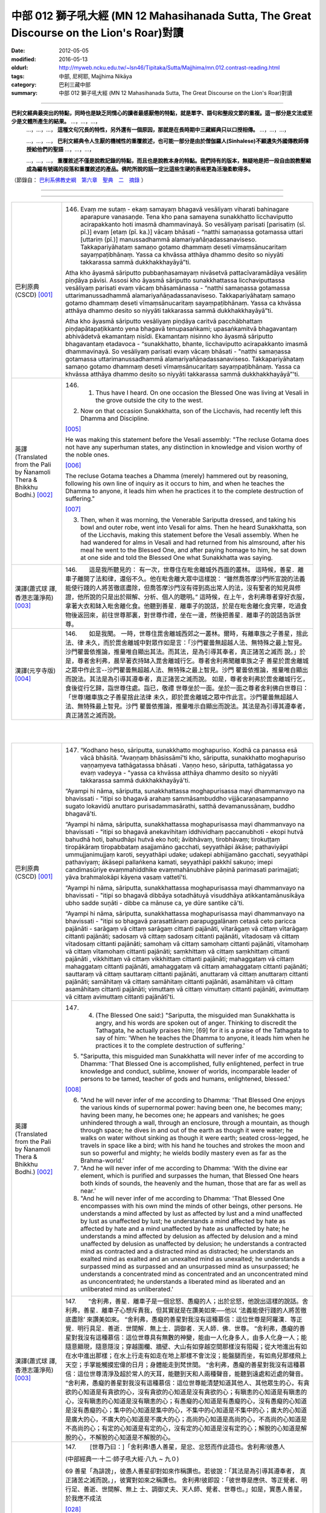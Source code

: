 中部 012 獅子吼大經 (MN 12 Mahasihanada Sutta, The Great Discourse on the Lion's Roar)對讀
#############################################################################################

:date: 2012-05-05
:modified: 2016-05-13
:oldurl: http://myweb.ncku.edu.tw/~lsn46/Tipitaka/Sutta/Majjhima/mn.012.contrast-reading.html
:tags: 中部, 尼柯耶, Majjhima Nikāya
:category: 巴利三藏中部
:summary: 中部 012 獅子吼大經 (MN 12 Mahasihanada Sutta, The Great Discourse on the Lion's Roar)對讀

---------------------------

**巴利文經典最突出的特點，同時也是缺乏同情心的讀者最感厭倦的特點，就是單字、語句和整段文節的重複。這一部分是文法或至少是文體所產生的結果。** …，…，…，
    …，…，…， **這種文句冗長的特性，另外還有一個原因，那就是在長時期中三藏經典只以口授相傳。** …，…，…，

    …，…，…， **巴利文經典令人生厭的機械性的重覆敘述，也可能一部分是由於僧伽羅人(Sinhalese)不顧遺失外國傳教師傳授給他們的聖語** …，…，…，

    …，…，…， **重覆敘述不僅是說教記錄的特點，而且也是說教本身的特點。我們持有的版本，無疑地是把一段自由說教壓縮成為編有號碼的段落和重覆敘述的產品。佛陀所說的話一定比這些生硬的表格更為活潑柔軟得多。**

（節錄自： `巴利系佛教史綱　第六章　聖典　二　摘錄 </articles/lib/authors/Charles-Eliot/Pali_Buddhism-Charles_Eliot-han-chap06-selected.html>`__ ）

--------------

.. raw:: html 

  本對讀包含下列數個版本，請自行勾選欲對讀之版本
  （感恩 <strong><a href="https://siongui.github.io/zh/pages/siong-ui-te.html">Siong-Ui Te 師兄</a></strong>
  提供程式支援）：
  
  <div id="option-contrast-reading"></div>

----

.. list-table:: 
   :widths: 15 75
   :header-rows: 0
   :class: contrast-reading-table

   * - 巴利原典(CSCD) [001]_
     - 146.   Evaṃ me sutaṃ - ekaṃ samayaṃ bhagavā vesāliyaṃ viharati bahinagare aparapure vanasaṇḍe. Tena kho pana samayena sunakkhatto licchaviputto acirapakkanto hoti imasmā dhammavinayā. So vesāliyaṃ parisati [parisatiṃ (sī. pī.)] evaṃ [etaṃ (pī. ka.)] vācaṃ bhāsati - “natthi samaṇassa gotamassa uttari [uttariṃ (pī.)] manussadhammā alamariyañāṇadassanaviseso. Takkapariyāhataṃ samaṇo gotamo dhammaṃ deseti vīmaṃsānucaritaṃ sayaṃpaṭibhānaṃ. Yassa ca khvāssa atthāya dhammo desito so niyyāti takkarassa sammā dukkhakkhayāyā”ti.
       
       Atha kho āyasmā sāriputto pubbaṇhasamayaṃ nivāsetvā pattacīvaramādāya vesāliṃ piṇḍāya pāvisi. Assosi kho āyasmā sāriputto sunakkhattassa licchaviputtassa vesāliyaṃ parisati evaṃ vācaṃ bhāsamānassa - “natthi samaṇassa gotamassa uttarimanussadhammā alamariyañāṇadassanaviseso. Takkapariyāhataṃ samaṇo gotamo dhammaṃ deseti vīmaṃsānucaritaṃ sayaṃpaṭibhānaṃ. Yassa ca khvāssa atthāya dhammo desito so niyyāti takkarassa sammā dukkhakkhayāyā”ti.
       
       Atha kho āyasmā sāriputto vesāliyaṃ piṇḍāya caritvā pacchābhattaṃ piṇḍapātapaṭikkanto yena bhagavā tenupasaṅkami; upasaṅkamitvā bhagavantaṃ abhivādetvā ekamantaṃ nisīdi. Ekamantaṃ nisinno kho āyasmā sāriputto bhagavantaṃ etadavoca - “sunakkhatto, bhante, licchaviputto acirapakkanto imasmā dhammavinayā. So vesāliyaṃ parisati evaṃ vācaṃ bhāsati - "natthi samaṇassa gotamassa uttarimanussadhammā alamariyañāṇadassanaviseso. Takkapariyāhataṃ samaṇo gotamo dhammaṃ deseti vīmaṃsānucaritaṃ sayaṃpaṭibhānaṃ. Yassa ca khvāssa atthāya dhammo desito so niyyāti takkarassa sammā dukkhakkhayāyā”'ti.
       
   * - 英譯(Translated from the Pali by Ñanamoli Thera & Bhikkhu Bodhi.) [002]_
     - 146.      1. Thus have I heard. On one occasion the Blessed One was living at Vesali in the grove outside the city to the west.
       
       2. Now on that occasion Sunakkhatta, son of the Licchavis, had recently left this Dhamma and Discipline.
       
       [005]_
       
       He was making this statement before the Vesali assembly: "The recluse Gotama does not have any superhuman states, any distinction in knowledge and vision worthy of the noble ones.
       
       [006]_
       
       The recluse Gotama teaches a Dhamma (merely) hammered out by reasoning, following his own line of inquiry as it occurs to him, and when he teaches the Dhamma to anyone, it leads him when he practices it to the complete destruction of suffering."
       
       [007]_
       
       
       3. Then, when it was morning, the Venerable Sariputta dressed, and taking his bowl and outer robe, went into Vesali for alms. Then he heard Sunakkhatta, son of the Licchavis, making this statement before the Vesali assembly. When he had wandered for alms in Vesali and had returned from his almsround, after his meal he went to the Blessed One, and after paying homage to him, he sat down at one side and told the Blessed One what Sunakkhatta was saying.
       
   * - 漢譯(蕭式球 譯, 香港志蓮淨苑) [003]_
     - 146.　　這是我所聽見的：
       有一次，世尊住在毗舍離城外西面的叢林。
       這時候，善星．離車子離開了法和律，還俗不久。他在毗舍離大眾中這樣說： “雖然喬答摩沙門所宣說的法義能使行踐的人將苦徹底盡除，但喬答摩沙門沒有得到高出常人的法，沒有聖者的知見與修證，他所說的只是出於辯解、分析、個人的聰明。”
       這時候，在上午，舍利弗尊者穿好衣服，拿著大衣和缽入毗舍離化食。他聽到善星．離車子的說話，於是在毗舍離化食完畢，吃過食物後返回來，前往世尊那裏，對世尊作禮，坐在一邊，然後把善星．離車子的說話告訴世尊。
       
   * - 漢譯(元亨寺版) [004]_
     - 146.　　如是我聞。
       一時，世尊住毘舍離城西郊之一叢林。爾時，有離車族之子善星，捨此法、律
       未久，而於毘舍離城中對眾作如是言：「沙門瞿曇無超越人法、無特殊之最上智見。
       沙門瞿曇依推論，推量唯自顯出其法。而其法，是為引導其奉者，真正諸苦之滅而
       說。」於是，尊者舍利弗，晨早著衣持缽入毘舍離城行乞。尊者舍利弗聞離車族之子
       善星於毘舍離城之眾中作此言--沙門瞿曇無超越人法、無特殊之最上智見。沙門
       瞿曇依推論，推量唯自顯出而說法。其法是為引導其遵奉者，真正諸苦之滅而說。
       如是，尊者舍利弗於毘舍離城行乞，食後從行乞歸，詣世尊住處。詣已，敬禮
       世尊坐於一面。坐於一面之尊者舍利佛白世尊曰：「世尊!離車族之子善星捨此法律
       未久，即於毘舍離城之眾中作此言。沙門瞿曇無超越人法、無特殊最上智見。沙門
       瞿曇依推論，推量唯示自顯出而說法。其法是為引導其遵奉者，真正諸苦之滅而說。
       


|
|

.. list-table:: 
   :widths: 15 75
   :header-rows: 0
   :class: contrast-reading-table

   * - 巴利原典(CSCD) [001]_
     - 147.   “Kodhano heso, sāriputta, sunakkhatto moghapuriso. Kodhā ca panassa esā vācā bhāsitā. "Avaṇṇaṃ bhāsissāmī'ti kho, sāriputta, sunakkhatto moghapuriso vaṇṇaṃyeva tathāgatassa bhāsati . Vaṇṇo heso, sāriputta, tathāgatassa yo evaṃ vadeyya - "yassa ca khvāssa atthāya dhammo desito so niyyāti takkarassa sammā dukkhakkhayāyā'ti.
       
       “Ayampi hi nāma, sāriputta, sunakkhattassa moghapurisassa mayi dhammanvayo na bhavissati - "itipi so bhagavā arahaṃ sammāsambuddho vijjācaraṇasampanno sugato lokavidū anuttaro purisadammasārathi, satthā devamanussānaṃ, buddho bhagavā'ti.
       
       “Ayampi hi nāma, sāriputta, sunakkhattassa moghapurisassa mayi dhammanvayo na bhavissati - "itipi so bhagavā anekavihitaṃ iddhividhaṃ paccanubhoti - ekopi hutvā bahudhā hoti, bahudhāpi hutvā eko hoti; āvibhāvaṃ, tirobhāvaṃ; tirokuṭṭaṃ tiropākāraṃ tiropabbataṃ asajjamāno gacchati, seyyathāpi ākāse; pathaviyāpi ummujjanimujjaṃ karoti, seyyathāpi udake; udakepi abhijjamāno gacchati, seyyathāpi pathaviyaṃ; ākāsepi pallaṅkena kamati, seyyathāpi pakkhī sakuṇo; imepi candimasūriye evaṃmahiddhike evaṃmahānubhāve pāṇinā parimasati parimajjati; yāva brahmalokāpi kāyena vasaṃ vattetī'ti.
       
       “Ayampi hi nāma, sāriputta, sunakkhattassa moghapurisassa mayi dhammanvayo na bhavissati - "itipi so bhagavā dibbāya sotadhātuyā visuddhāya atikkantamānusikāya ubho sadde suṇāti - dibbe ca mānuse ca, ye dūre santike cā'ti.
       
       “Ayampi hi nāma, sāriputta, sunakkhattassa moghapurisassa mayi dhammanvayo na bhavissati - "itipi so bhagavā parasattānaṃ parapuggalānaṃ cetasā ceto paricca pajānāti - sarāgaṃ vā cittaṃ sarāgaṃ cittanti pajānāti, vītarāgaṃ vā cittaṃ vītarāgaṃ cittanti pajānāti; sadosaṃ vā cittaṃ sadosaṃ cittanti pajānāti, vītadosaṃ vā cittaṃ vītadosaṃ cittanti pajānāti; samohaṃ vā cittaṃ samohaṃ cittanti pajānāti, vītamohaṃ vā cittaṃ vītamohaṃ cittanti pajānāti; saṃkhittaṃ vā cittaṃ saṃkhittaṃ cittanti pajānāti , vikkhittaṃ vā cittaṃ vikkhittaṃ cittanti pajānāti; mahaggataṃ vā cittaṃ mahaggataṃ cittanti pajānāti, amahaggataṃ vā cittaṃ amahaggataṃ cittanti pajānāti; sauttaraṃ vā cittaṃ sauttaraṃ cittanti pajānāti, anuttaraṃ vā cittaṃ anuttaraṃ cittanti pajānāti; samāhitaṃ vā cittaṃ samāhitaṃ cittanti pajānāti, asamāhitaṃ vā cittaṃ asamāhitaṃ cittanti pajānāti; vimuttaṃ vā cittaṃ vimuttaṃ cittanti pajānāti, avimuttaṃ vā cittaṃ avimuttaṃ cittanti pajānātī'ti.
       
   * - 英譯(Translated from the Pali by Ñanamoli Thera & Bhikkhu Bodhi.) [002]_
     - 147.      4. (The Blessed One said:) "Sariputta, the misguided man Sunakkhatta is angry, and his words are spoken out of anger. Thinking to discredit the Tathagata, he actually praises him; [69] for it is a praise of the Tathagata to say of him: 'When he teaches the Dhamma to anyone, it leads him when he practices it to the complete destruction of suffering.'
       
       5. "Sariputta, this misguided man Sunakkhatta will never infer of me according to Dhamma: 'That Blessed One is accomplished, fully enlightened, perfect in true knowledge and conduct, sublime, knower of worlds, incomparable leader of persons to be tamed, teacher of gods and humans, enlightened, blessed.'
       
       [008]_
       
       
       6. "And he will never infer of me according to Dhamma: 'That Blessed One enjoys the various kinds of supernormal power: having been one, he becomes many; having been many, he becomes one; he appears and vanishes; he goes unhindered through a wall, through an enclosure, through a mountain, as though through space; he dives in and out of the earth as though it were water; he walks on water without sinking as though it were earth; seated cross-legged, he travels in space like a bird; with his hand he touches and strokes the moon and sun so powerful and mighty; he wields bodily mastery even as far as the Brahma-world.'
       
       7. "And he will never infer of me according to Dhamma: 'With the divine ear element, which is purified and surpasses the human, that Blessed One hears both kinds of sounds, the heavenly and the human, those that are far as well as near.'
       
       8. "And he will never infer of me according to Dhamma: 'That Blessed One encompasses with his own mind the minds of other beings, other persons. He understands a mind affected by lust as affected by lust and a mind unaffected by lust as unaffected by lust; he understands a mind affected by hate as affected by hate and a mind unaffected by hate as unaffected by hate; he understands a mind affected by delusion as affected by delusion and a mind unaffected by delusion as unaffected by delusion; he understands a contracted mind as contracted and a distracted mind as distracted; he understands an exalted mind as exalted and an unexalted mind as unexalted; he understands a surpassed mind as surpassed and an unsurpassed mind as unsurpassed; he understands a concentrated mind as concentrated and an unconcentrated mind as unconcentrated; he understands a liberated mind as liberated and an unliberated mind as unliberated.'
       
   * - 漢譯(蕭式球 譯, 香港志蓮淨苑) [003]_
     - 147.　　“舍利弗，善星．離車子是一個忿怒、愚癡的人；出於忿怒，他說出這樣的說話。舍利弗，善星．離車子心想斥責我，但其實就是在讚美如來──他以 ‘法義能使行踐的人將苦徹底盡除’ 來讚美如來。
       “舍利弗，愚癡的善星對我沒有這種慕信：這位世尊是阿羅漢．等正覺．明行具足．善逝．世間解．無上士．調御者．天人師．佛．世尊。
       “舍利弗，愚癡的善星對我沒有這種慕信：這位世尊具有無數的神變，能由一人化身多人，由多人化身一人；能隨意顯現，隨意隱沒；穿越圍欄、牆壁、大山有如穿越空間那樣沒有阻礙；從大地進出有如在水中進出那樣；在水上行走有如走在地上那樣不會沈沒；能盤腿而坐，有如鳥兒那樣飛上天空；手掌能觸摸宏偉的日月；身體能走到梵世間。
       “舍利弗，愚癡的善星對我沒有這種慕信：這位世尊清淨及超於常人的天耳，能聽到天和人兩種聲音，能聽到遠處和近處的聲音。
       “舍利弗，愚癡的善星對我沒有這種慕信：這位世尊能清楚知道其他人、其他眾生的心，有貪欲的心知道是有貪欲的心，沒有貪欲的心知道是沒有貪欲的心；有瞋恚的心知道是有瞋恚的心，沒有瞋恚的心知道是沒有瞋恚的心；有愚癡的心知道是有愚癡的心，沒有愚癡的心知道是沒有愚癡的心；集中的心知道是集中的心，不集中的心知道是不集中的心；廣大的心知道是廣大的心，不廣大的心知道是不廣大的心；高尚的心知道是高尚的心，不高尚的心知道是不高尚的心；有定的心知道是有定的心，沒有定的心知道是沒有定的心；解脫的心知道是解脫的心，不解脫的心知道是不解脫的心。
       
       
       
   * - 漢譯(元亨寺版) [004]_
     - 147.　　        [世尊乃曰：]「舍利弗!愚人善星，是忿、忿怒而作此語也。舍利弗!彼愚人
       
       (中部經典一‧十二‧師子吼大經‧八九 ~ 九０)
       
       69 善星「為誹謗」，彼愚人善星卻對如來作稱讚也。若彼說：「其法是為引導其遵奉者，
       真正諸苦之滅而說。」，彼實對如來之稱讚也。
       舍利弗!彼即設：「彼世尊是應供、等正覺者、明行足、善逝、世間解、無上
       士、調御丈夫、天人師、覺者、世尊也。」如是，實愚人善星，於我應不成法
       
       [028]_
       
       之類句，又，舍利弗!言：「如是彼世尊證驗種種神通力，即一為多，即多為一；或
       顯、或隱;穿牆越壁，越出無礙猶如行于虛空;出沒地中，猶如於水中;行於水上
       水不被破壞，猶如行於平地;趺坐於虛空，猶如飛鳥往來；又彼有如是之大威力大
       威德，以手掌摸日月，以此身之威力征伏而至梵天界。」愚人善生於予不成為法之
       類句。又，舍利弗!即言：「彼世尊以清淨超人之天耳界、聽聞遠近、天、人之而
       聲。」彼愚人善星，於予實不成為法之類句。又，舍利弗!「彼世尊知其他之有情，
       其他人之心，以知其心，即或貪欲心知為貪欲心、無貪欲心知為無貪欲心，有瞋恚
       心、知為有瞋恚心，無瞋恚心、知為無瞋恚心，愚癡之心、知為患癡之心，無患癡
       之心、知為無患癡之心，或攝心知為攝心，散心知為散心，高廣心知為高廣心，無
       高廣心，知為無高廣心，有上心知為有上心，無上心知為無上心，定心知為定心，
       不定心知為不定心，解脫心知為解脫心，不解脫心知為不解脫心。」
       


|
|

.. list-table:: 
   :widths: 15 75
   :header-rows: 0
   :class: contrast-reading-table

   * - 巴利原典(CSCD) [001]_
     - 148.   “Dasa kho panimāni, sāriputta, tathāgatassa tathāgatabalāni yehi balehi samannāgato tathāgato āsabhaṃ ṭhānaṃ paṭijānāti, parisāsu sīhanādaṃ nadati, brahmacakkaṃ pavatteti. Katamāni dasa?
       
       “Idha, sāriputta, tathāgato ṭhānañca ṭhānato aṭṭhānañca aṭṭhānato yathābhūtaṃ pajānāti. Yampi, sāriputta, tathāgato ṭhānañca ṭhānato aṭṭhānañca aṭṭhānato yathābhūtaṃ pajānāti, idampi, sāriputta, tathāgatassa tathāgatabalaṃ hoti yaṃ balaṃ āgamma tathāgato āsabhaṃ ṭhānaṃ paṭijānāti, parisāsu sīhanādaṃ nadati, brahmacakkaṃ pavatteti.
       
       “Puna caparaṃ, sāriputta, tathāgato atītānāgatapaccuppannānaṃ kammasamādānānaṃ ṭhānaso hetuso vipākaṃ yathābhūtaṃ pajānāti. Yampi, sāriputta, tathāgato atītānāgatapaccuppannānaṃ kammasamādānānaṃ ṭhānaso hetuso vipākaṃ yathābhūtaṃ pajānāti, idampi, sāriputta, tathāgatassa tathāgatabalaṃ hoti yaṃ balaṃ āgamma tathāgato āsabhaṃ ṭhānaṃ paṭijānāti, parisāsu sīhanādaṃ nadati, brahmacakkaṃ pavatteti.
       
       “Puna caparaṃ, sāriputta, tathāgato sabbatthagāminiṃ paṭipadaṃ yathābhūtaṃ pajānāti. Yampi , sāriputta, tathāgato sabbatthagāminiṃ paṭipadaṃ yathābhūtaṃ pajānāti, idampi, sāriputta, tathāgatassa tathāgatabalaṃ hoti yaṃ balaṃ āgamma tathāgato āsabhaṃ ṭhānaṃ paṭijānāti, parisāsu sīhanādaṃ nadati, brahmacakkaṃ pavatteti.
       
       “Puna caparaṃ, sāriputta, tathāgato anekadhātunānādhātulokaṃ yathābhūtaṃ pajānāti. Yampi, sāriputta, tathāgato anekadhātunānādhātulokaṃ yathābhūtaṃ pajānāti, idampi, sāriputta, tathāgatassa tathāgatabalaṃ hoti yaṃ balaṃ āgamma tathāgato āsabhaṃ ṭhānaṃ paṭijānāti, parisāsu sīhanādaṃ nadati, brahmacakkaṃ pavatteti.
       
       “Puna caparaṃ, sāriputta, tathāgato sattānaṃ nānādhimuttikataṃ yathābhūtaṃ pajānāti. Yampi, sāriputta, tathāgato sattānaṃ nānādhimuttikataṃ yathābhūtaṃ pajānāti, idampi, sāriputta, tathāgatassa tathāgatabalaṃ hoti yaṃ balaṃ āgamma tathāgato āsabhaṃ ṭhānaṃ paṭijānāti, parisāsu sīhanādaṃ nadati, brahmacakkaṃ pavatteti.
       
       “Puna caparaṃ, sāriputta, tathāgato parasattānaṃ parapuggalānaṃ indriyaparopariyattaṃ yathābhūtaṃ pajānāti. Yampi, sāriputta, tathāgato parasattānaṃ parapuggalānaṃ indriyaparopariyattaṃ yathābhūtaṃ pajānāti, idampi, sāriputta, tathāgatassa tathāgatabalaṃ hoti yaṃ balaṃ āgamma tathāgato āsabhaṃ ṭhānaṃ paṭijānāti, parisāsu sīhanādaṃ nadati, brahmacakkaṃ pavatteti.
       
       “Puna caparaṃ, sāriputta, tathāgato jhānavimokkhasamādhisamāpattīnaṃ saṃkilesaṃ vodānaṃ vuṭṭhānaṃ yathābhūtaṃ pajānāti. Yampi, sāriputta, tathāgato jhānavimokkhasamādhisamāpattīnaṃ saṃkilesaṃ vodānaṃ vuṭṭhānaṃ yathābhūtaṃ pajānāti, idampi, sāriputta, tathāgatassa tathāgatabalaṃ hoti yaṃ balaṃ āgamma tathāgato āsabhaṃ ṭhānaṃ paṭijānāti, parisāsu sīhanādaṃ nadati, brahmacakkaṃ pavatteti.
       
       “Puna caparaṃ, sāriputta, tathāgato anekavihitaṃ pubbenivāsaṃ anussarati, seyyathidaṃ - ekampi jātiṃ dvepi jātiyo tissopi jātiyo catassopi jātiyo pañcapi jātiyo dasapi jātiyo vīsampi jātiyo tiṃsampi jātiyo cattālīsampi jātiyo paññāsampi jātiyo jātisatampi jātisahassampi jātisatasahassampi anekepi saṃvaṭṭakappe anekepi vivaṭṭakappe anekepi saṃvaṭṭavivaṭṭakappe - "amutrāsiṃ evaṃnāmo evaṃgotto evaṃvaṇṇo evamāhāro evaṃsukhadukkhappaṭisaṃvedī evamāyupariyanto, so tato cuto amutra udapādiṃ; tatrāpāsiṃ evaṃnāmo evaṃgotto evaṃvaṇṇo evamāhāro evaṃsukhadukkhappaṭisaṃvedī evamāyupariyanto, so tato cuto idhūpapanno'ti. Iti sākāraṃ sauddesaṃ anekavihitaṃ pubbenivāsaṃ anussarati. Yampi, sāriputta, tathāgato anekavihitaṃ pubbenivāsaṃ anussarati, seyyathidaṃ - ekampi jātiṃ dvepi jātiyo…pe… iti sākāraṃ sauddesaṃ anekavihitaṃ pubbenivāsaṃ anussarati, idampi, sāriputta, tathāgatassa tathāgatabalaṃ hoti yaṃ balaṃ āgamma tathāgato āsabhaṃ ṭhānaṃ paṭijānāti, parisāsu sīhanādaṃ nadati, brahmacakkaṃ pavatteti.
       
       “Puna caparaṃ, sāriputta, tathāgato dibbena cakkhunā visuddhena atikkantamānusakena satte passati cavamāne upapajjamāne hīne paṇīte suvaṇṇe dubbaṇṇe sugate duggate yathākammūpage satte pajānāti - "ime vata bhonto sattā kāyaduccaritena samannāgatā vacīduccaritena samannāgatā manoduccaritena samannāgatā ariyānaṃ upavādakā micchādiṭṭhikā micchādiṭṭhikammasamādānā, te kāyassa bhedā paraṃ maraṇā apāyaṃ duggatiṃ vinipātaṃ nirayaṃ upapannā. Ime vā pana bhonto sattā kāyasucaritena samannāgatā vacīsucaritena samannāgatā manosucaritena samannāgatā ariyānaṃ anupavādakā sammādiṭṭhikā sammādiṭṭhikammasamādānā, te kāyassa bhedā paraṃ maraṇā sugatiṃ saggaṃ lokaṃ upapannā'ti. Iti dibbena cakkhunā visuddhena atikkantamānusakena satte passati cavamāne upapajjamāne hīne paṇīte suvaṇṇe dubbaṇṇe sugate duggate yathākammūpage satte pajānāti. Yampi, sāriputta, tathāgato dibbena cakkhunā visuddhena atikkantamānusakena satte passati cavamāne upapajjamāne hīne paṇīte suvaṇṇe dubbaṇṇe sugate duggate yathākammūpage satte pajānāti - "ime vata bhonto sattā kāyaduccaritena samannāgatā vacīduccaritena samannāgatā manoduccaritena samannāgatā ariyānaṃ upavādakā micchādiṭṭhikā micchādiṭṭhikammasamādānā, te kāyassa bhedā paraṃ maraṇā apāyaṃ duggatiṃ vinipātaṃ nirayaṃ upapannā. Ime vā pana bhonto sattā kāyasucaritena samannāgatā vacīsucaritena samannāgatā manosucaritena samannāgatā ariyānaṃ anupavādakā sammādiṭṭhikā sammādiṭṭhikammasamādānā, te kāyassa bhedā paraṃ maraṇā sugatiṃ saggaṃ lokaṃ upapannā'ti. Iti dibbena cakkhunā visuddhena atikkantamānusakena satte passati cavamāne upapajjamāne hīne paṇīte suvaṇṇe dubbaṇṇe sugate duggate yathākammūpage satte pajānāti. Idampi, sāriputta, tathāgatassa tathāgatabalaṃ hoti yaṃ balaṃ āgamma tathāgato āsabhaṃ ṭhānaṃ paṭijānāti, parisāsu sīhanādaṃ nadati, brahmacakkaṃ pavatteti.
       
       “Puna caparaṃ, sāriputta, tathāgato āsavānaṃ khayā anāsavaṃ cetovimuttiṃ paññāvimuttiṃ diṭṭheva dhamme sayaṃ abhiññā sacchikatvā upasampajja viharati. Yampi, sāriputta, tathāgato āsavānaṃ khayā anāsavaṃ cetovimuttiṃ paññāvimuttiṃ diṭṭheva dhamme sayaṃ abhiññā sacchikatvā upasampajja viharati, idampi, sāriputta, tathāgatassa tathāgatabalaṃ hoti yaṃ balaṃ āgamma tathāgato āsabhaṃ ṭhānaṃ paṭijānāti, parisāsu sīhanādaṃ nadati, brahmacakkaṃ pavatteti.
       
       “Imāni kho, sāriputta, dasa tathāgatassa tathāgatabalāni yehi balehi samannāgato tathāgato āsabhaṃ ṭhānaṃ paṭijānāti, parisāsu sīhanādaṃ nadati, brahmacakkaṃ pavatteti.
       
   * - 英譯(Translated from the Pali by Ñanamoli Thera & Bhikkhu Bodhi.) [002]_
     - 148.
       Ten Powers of a Tathagata
       
       9. "Sariputta, the Tathagata has these ten Tathagata's powers, possessing which he claims the herd-leader's place, roars his lion's roar in the assemblies, and sets rolling the Wheel of Brahma.
       
       [009]_
       
       What are the ten?
       
       10. (1) "Here, the Tathagata understands as it actually is the possible as possible and the impossible as impossible.
       
       [010]_
       
       And that [70] is a Tathagata's power that the Tathagata has, by virtue of which he claims the herd-leader's place, roars his lion's roar in the assemblies, and sets rolling the Wheel of Brahma.
       
       11. (2) "Again, the Tathagata understands as it actually is the results of actions undertaken, past, future and present, with possibilities and with causes. That too is a Tathagata's power...
       
       [011]_
       
       
       12. (3) "Again, the Tathagata understands as it actually is the ways leading to all destinations. That too is a Tathagata's power...
       
       [012]_
       
       
       13. (4) "Again, the Tathagata understands as it actually is the world with its many and different elements. That too is a Tathagata's power...
       
       [013]_
       
       
       14. (5) "Again, the Tathagata understands as it actually is how beings have different inclinations. That too is a Tathagata's power...
       
       [014]_
       
       
       15. (6) "Again, the Tathagata understands as it actually is the disposition of the faculties of other beings, other persons. That too is a Tathagata's power...
       
       [015]_
       
       
       16. (7) "Again, the Tathagata understands as it actually is the defilement, the cleansing and the emergence in regard to the jhanas, liberations, concentrations and attainments. That too is a Tathagata's power...
       
       [016]_
       
       
       17. (8) "Again, the Tathagata recollects his manifold past lives, that is, one birth, two births, three births, four births, five births, ten births, twenty births, thirty births, forty births, fifty births, a hundred births, a thousand births, a hundred thousand births, many aeons of world-contraction, many aeons of world-expansion, many aeons of world-contraction and expansion: 'There I was so named, of such a clan, with such an appearance, such was my nutriment, such my experience of pleasure and pain, such my life-term; and passing away from there, I reappeared elsewhere; and there too I was so named, of such a clan, with such an appearance, such was my nutriment, such my experience of pleasure and pain, such my life-term; and passing away from there, I reappeared here.' Thus with their aspects and particulars he recollects his manifold past lives. That too is a Tathagata's power...
       
       18. (9) "Again, with the divine eye, which is purified and surpasses the human, the Tathagata sees beings passing away and reappearing, inferior and superior, fair and ugly, fortunate and unfortunate, and he understands how beings pass on according to their actions thus: 'These worthy beings who were ill-conducted in body, speech and mind, revilers of noble ones, wrong in their views, giving effect to wrong view in their actions, on the dissolution of the body, [71] after death, have reappeared in a state of deprivation, in a bad destination, in perdition, even in hell; but these worthy beings who were well-conducted in body, speech and mind, not revilers of noble ones, right in their views, giving effect to right view in their actions, on the dissolution of the body, after death, have reappeared in a good destination, even in the heavenly world.' Thus with the divine eye, which is purified and surpasses the human, he sees beings passing away and reappearing, inferior and superior, fair and ugly, fortunate and unfortunate, and he understands how beings pass on according to their actions. That too is a Tathagata's power...
       
       19. (10) "Again, by realizing it for himself with direct knowledge, the Tathagata here and now enters upon and abides in the deliverance of mind and deliverance by wisdom that are taintless with the destruction of the taints. That too is a Tathagata's power that a Tathagata has, by virtue of which he claims the herd-leader's place, roars his lion's roar in the assemblies, and sets rolling the Wheel of Brahma.
       
   * - 漢譯(蕭式球 譯, 香港志蓮淨苑) [003]_
     - 148.　　“舍利弗，如來有十力。如來具有這十種能力，宣稱是一位領導者，在大眾中作獅子吼、轉梵輪。這十種能力是什麼呢？
       “舍利弗，如來如實知什麼是有可能的事，什麼是沒有可能的事。如來因為有這種能力，所以宣稱是一位領導者，在大眾中作獅子吼、轉梵輪。
       “舍利弗，再者，如來如實知業在過去、未來、現在的因果關係。如來因為有這種能力，所以宣稱是一位領導者，在大眾中作獅子吼、轉梵輪。
       “舍利弗，再者，如來如實知所有的修證途徑。如來因為有這種能力，所以宣稱是一位領導者，在大眾中作獅子吼、轉梵輪。
       “舍利弗，再者，如來如實知世間上各種界及它們的分別。如來因為有這種能力，所以宣稱是一位領導者，在大眾中作獅子吼、轉梵輪。
       “舍利弗，再者，如來如實知眾生的各種性向。如來因為有這種能力，所以宣稱是一位領導者，在大眾中作獅子吼、轉梵輪。
       “舍利弗，再者，如來如實知其他人及其他眾生的根器。如來因為有這種能力，所以宣稱是一位領導者，在大眾中作獅子吼、轉梵輪。
       “舍利弗，再者，如來如實知怎樣生起禪定、解脫、正受及什麼是當中的污染和淨化。如來因為有這種能力，所以宣稱是一位領導者，在大眾中作獅子吼、轉梵輪。
       “舍利弗，再者，如來能憶起過去無數生的事情──不論一生、兩生、三生、百生、千生、百千生，不論無數的成劫、無數的壞劫、無數的成壞劫──在那一生之中是什麼姓名，什麼種族，什麼種姓，吃什麼食物，體會什麼苦與樂，壽命有多長，死後又投生到另一生；而在另一生之中又是什麼姓名，什麼種族，什麼種姓，吃什麼食物，體會什麼苦與樂，壽命有多長，死後又再投生到另一生。如來能憶起過去無數生的生活方式和生活細節。如來因為有這種能力，所以宣稱是一位領導者，在大眾中作獅子吼、轉梵輪。
       “舍利弗，再者，如來以清淨及超於常人的天眼，看見眾生怎樣死後再次投生；知道不同的業使眾生在上等或下等、高種姓或低種姓、善趣或惡趣的地方投生──這些眾生由於具有身不善行、口不善行、意不善行，責難聖者，懷有邪見，做出由邪見所驅動的業，因此在身壞命終之後投生在惡趣、地獄之中；那些眾生由於具有身善行、口善行、意善行，稱讚聖者，懷有正見，做出由正見所驅動的業，因此在身壞命終之後投生在善趣、天界之中。如來因為有這種能力，所以宣稱是一位領導者，在大眾中作獅子吼、轉梵輪。
       “舍利弗，再者，如來清除各種漏，現生以無比智來體證無漏、心解脫、慧解脫。如來因為有這種能力，所以宣稱是一位領導者，在大眾中作獅子吼、轉梵輪。
       
   * - 漢譯(元亨寺版) [004]_
     - 148.　　舍利弗!如來有此等如來之十力，具足其力之如來得無上中王之地位，於眾中
       作獅子吼、轉梵輪。其十者何耶?舍利弗!於此處，如來如實知道理為道理，非理
       70 為非理。舍利弗!如來如實知道理為道理、非理為非理、是如來之如來力也，依其
       力如來得無上牛王之地位，於眾中作獅子吼、轉梵輪。復次，舍利弗!如來如實知
       過去、未來、現在諸業之報，是從其理由及其原因，舍利弗王如來如實知過去、未
       來、現在之因果業報，是從其理由及其原因，是如來之如來力也，依其力如來得無
       上牛王之地位，於眾中作獅子吼、轉梵輪。復次，舍利弗!如來如實知導至一切處
       之道。舍利弗!如來如實知導至一切處之道。是如來之如來力也，依其力如來得牛
       王之地位，于眾中作獅子吼、轉梵輪。復次，舍利弗!如來如實知非一界種種界世
       間。舍利弗!如來如實知非一界種種界世間，是如來之如來力也，依其力如來得牛
       王之地位，于眾中作獅子吼、轉梵輪。復次，舍利弗!如來如實知有情之種種意樂。
       舍利弗!如來如實知有情種種意樂，是如來之如來力也，依其力如來得牛王之地位
       ……轉梵輪。復次，舍利弗!如來如實知其他有情上下之根性。舍利弗!如來如實
       
       (中部經典一‧十二‧師子吼大經‧九一 ~ 九二)
       
       知其他有情上下之根性，是如來之如來力也，依其力如來得牛王之地位……轉梵輪。
       復次，舍利弗！如來如實知靜慮、解脫、三昧、王受之雜染、清淨、起出。舍利弗！
       如來如實知靜慮、解脫、三昧、王受之雜染、清淨、起出，是如來之如來力也，依
       其力如來得牛王之地位……轉梵輪。復次，舍利弗!如來憶念種種宿命。即憶念一
       生、二生、三生、四生、五生、十生、二十生、三十生、四十生、五十生、百生、
       千生、百千生，又種種成劫、種種壞劫、種種成壞劫。於其處予有如是名、如是姓、
       如是種族、如是食、如是苦樂之受、如是命終。於其處死、於彼處生，於彼處有如
       是名、如是姓、如是種族、如是食、如是苦樂之受、如是命終。於彼處死於此處生
       者，如是予憶念一一相，及詳細之狀態，以俱種種宿命。舍利弗!如來之如是憶念
       種種宿命，是如來之如來力也，依其力如來得牛王之地位……轉梵輪。復次，舍利
       弗!如來以清淨超人之天眼，見有情之生死，知其為卑賤、高貴、美麗、醜陋、幸
       福、不幸等，各各而隨其業。即，此等有情身為惡行。口為惡行，意為惡行，誹謗
       71 聖者，抱著邪見，持邪見業。彼等身壞命終之後，而生惡生、惡趣、墮處、地獄。
       然其他此等之有情身為善行，口為善行，意為善行，不誹謗聖者。抱著正見，正見
       招業。彼等身壞命終之後而生善趣、天界，如是以清淨超人之天眼，見有情之生死，
       知其為卑賤、高貴、美麗、醜陋、幸福、不幸等，各隨其業。舍利弗!如來以清淨
       超人之天眼，見有情之生死，知其卑賤、高貴、美麗、醜陋、幸福、不幸等，各隨
       其業，是如來之如來力也，依其力如來得牛王之地位……轉梵輪。復次，舍利弗!
       如來漏盡、無漏、住心解脫、慧解脫，於無漏現法自達、自證、成就無上智。舍利
       弗!如來漏盡、無漏、住心解脫、慧解脫、於現法自達、自證、成就，是如來之如
       來力也，依其力如來得牛王之地位，於眾中作獅子吼、轉梵輪。
       


|
|

.. list-table:: 
   :widths: 15 75
   :header-rows: 0
   :class: contrast-reading-table

   * - 巴利原典(CSCD) [001]_
     - 149.   “Yo kho maṃ, sāriputta, evaṃ jānantaṃ evaṃ passantaṃ evaṃ vadeyya - "natthi samaṇassa gotamassa uttarimanussadhammā alamariyañāṇadassanaviseso; takkapariyāhataṃ samaṇo gotamo dhammaṃ deseti vīmaṃsānucaritaṃ sayaṃpaṭibhāna’nti, taṃ, sāriputta, vācaṃ appahāya taṃ cittaṃ appahāya taṃ diṭṭhiṃ appaṭinissajjitvā yathābhataṃ nikkhitto evaṃ niraye. Seyyathāpi, sāriputta, bhikkhu sīlasampanno samādhisampanno paññāsampanno diṭṭheva dhamme aññaṃ ārādheyya, evaṃ sampadamidaṃ, sāriputta, vadāmi. Taṃ vācaṃ appahāya, taṃ cittaṃ appahāya taṃ diṭṭhiṃ appaṭinissajjitvā yathābhataṃ nikkhitto evaṃ niraye.
       
   * - 英譯(Translated from the Pali by Ñanamoli Thera & Bhikkhu Bodhi.) [002]_
     - 149.
       20. "The Tathagata has these ten Tathagata's powers, possessing which he claims the herd-leader's place, roars his lion's roar in the assemblies, and sets rolling the Wheel of Brahma.
       
       21. "Sariputta, when I know and see thus, should anyone say of me: 'The recluse Gotama does not have any superhuman states, any distinction in knowledge and vision worthy of the noble ones. The recluse Gotama teaches a Dhamma (merely) hammered out by reasoning, following his own line of inquiry as it occurs to him' — unless he abandons that assertion and that state of mind and relinquishes that view, then as (surely as if he had been) carried off and put there he will wind up in hell.
       
       [017]_
       Just as a bhikkhu possessed of virtue, concentration and wisdom would here and now enjoy final knowledge, so it will happen in this case, I say, that unless he abandons that assertion and that state of mind and relinquishes that view, then as (surely as if he had been) carried off and put there he will wind up in hell.
       
   * - 漢譯(蕭式球 譯, 香港志蓮淨苑) [003]_
     - 149.　　“舍利弗，如來具有這十種能力，宣稱是一位領導者，在大眾中作獅子吼、轉梵輪。舍利弗，我有這樣的知、這樣的見。如果一個人不捨棄 ‘喬答摩沙門沒有得到高出常人的法，沒有聖者的知見與修證，他所說的只是出於辯解、分析、個人的聰明’ 這種說話、這種心、這種見，他一定會下墮地獄之中。
       “舍利弗，我說，做不同的事情會帶來不同的結果。就正如一位具有戒、具有定、具有慧的比丘，會在當下得到究竟智；同樣地，一個不捨棄這種說話、這種心、這種見的人，一定會下墮地獄之中。
       
   * - 漢譯(元亨寺版) [004]_
     - 149.　　舍利弗!此等是如來之如來十力也。具足如是之如來得牛王之地位，於眾中作
       獅子吼、轉梵輪。舍利弗!若有人如是知、如是見者，對予如是言：「沙門瞿曇無
       超越人法、無特殊之最上智見。沙門瞿曇依推論，推量，唯自顯出而說法。」舍利
       弗!如是言：彼不捨棄其語、不捨棄其心、不捨離其見者，恰如持來放置之物，如
       是彼[確實迅速]，墮於地獄。舍利弗!恰如戒具足、定具足、慧具足之比丘，如於
       現法達智、如是，予曰：「不捨棄其語、不捨棄其心，不捨離其見者，恰如持來放
       置之物，如是彼[確實迅速]墮地獄。」以說其結果。
       
       (中部經典一‧十二‧師子吼大經‧九三 ~ 九四)
       
       


|
|

.. list-table:: 
   :widths: 15 75
   :header-rows: 0
   :class: contrast-reading-table

   * - 巴利原典(CSCD) [001]_
     - 150.   “Cattārimāni, sāriputta, tathāgatassa vesārajjāni yehi vesārajjehi samannāgato tathāgato āsabhaṃ ṭhānaṃ paṭijānāti, parisāsu sīhanādaṃ nadati, brahmacakkaṃ pavatteti. Katamāni cattāri?
       
       “"Sammāsambuddhassa te paṭijānato ime dhammā anabhisambuddhā'ti. Tatra vata maṃ samaṇo vā brāhmaṇo vā devo vā māro vā brahmā vā koci vā lokasmiṃ sahadhammena paṭicodessatīti nimittametaṃ, sāriputta, na samanupassāmi. Etamahaṃ [etampahaṃ (sī. pī.)], sāriputta, nimittaṃ asamanupassanto khemappatto abhayappatto vesārajjappatto viharāmi.
       
       “"Khīṇāsavassa te paṭijānato ime āsavā aparikkhīṇā'ti. Tatra vata maṃ samaṇo vā brāhmaṇo vā devo vā māro vā brahmā vā koci vā lokasmiṃ sahadhammena paṭicodessatīti nimittametaṃ, sāriputta, na samanupassāmi. Etamahaṃ, sāriputta, nimittaṃ asamanupassanto khemappatto abhayappatto vesārajjappatto viharāmi.
       
       “"Ye kho pana te antarāyikā dhammā vuttā, te paṭisevato nālaṃ antarāyāyā'ti. Tatra vata maṃ samaṇo vā brāhmaṇo vā devo vā māro vā brahmā vā koci vā lokasmiṃ sahadhammena paṭicodessatīti nimittametaṃ, sāriputta, na samanupassāmi. Etamahaṃ, sāriputta, nimittaṃ asamanupassanto khemappatto abhayappatto vesārajjappatto viharāmi.
       
       “"Yassa kho pana te atthāya dhammo desito, so na niyyāti takkarassa sammā dukkhakkhayāyā'ti . Tatra vata maṃ samaṇo vā brāhmaṇo vā devo vā māro vā brahmā vā koci vā lokasmiṃ sahadhammena paṭicodessatī'ti nimittametaṃ, sāriputta, na samanupassāmi. Etamahaṃ, sāriputta, nimittaṃ asamanupassanto khemappatto abhayappatto vesārajjappatto viharāmi.
       
       “Imāni kho, sāriputta, cattāri tathāgatassa vesārajjāni yehi vesārajjehi samannāgato tathāgato āsabhaṃ ṭhānaṃ paṭijānāti, parisāsu sīhanādaṃ nadati, brahmacakkaṃ pavatteti.
       
       “Yo kho maṃ, sāriputta, evaṃ jānantaṃ evaṃ passantaṃ evaṃ vadeyya - "natthi samaṇassa gotamassa uttarimanussadhammā alamariyañāṇadassanaviseso, takkapariyāhataṃ samaṇo gotamo dhammaṃ deseti vīmaṃsānucaritaṃ sayaṃpaṭibhāna’nti, taṃ, sāriputta, vācaṃ appahāya taṃ cittaṃ appahāya taṃ diṭṭhiṃ appaṭinissajjitvā yathābhataṃ nikkhitto evaṃ niraye. Seyyathāpi, sāriputta, bhikkhu sīlasampanno samādhisampanno paññāsampanno diṭṭheva dhamme aññaṃ ārādheyya, evaṃ sampadamidaṃ, sāriputta, vadāmi. Taṃ vācaṃ appahāya taṃ cittaṃ appahāya taṃ diṭṭhiṃ appaṭinissajjitvā yathābhataṃ nikkhitto evaṃ niraye.
       
   * - 英譯(Translated from the Pali by Ñanamoli Thera & Bhikkhu Bodhi.) [002]_
     - 150.
       Four Kinds of Intrepidity
       
       22. "Sariputta, the Tathagata has these four kinds of intrepidity, possessing which he claims the herd-leader's place, roars his lion's roar in the assemblies, and sets rolling the Wheel of Brahma. What are the four?
       
       23. "Here, I see no ground on which any recluse or brahman or god or Mara or Brahma or anyone at all in the world could, in accordance with the Dhamma, accuse me thus: 'While you claim full enlightenment, you are not fully enlightened in regard to certain things.' [72] And seeing no ground for that, I abide in safety, fearlessness and intrepidity.
       
       24. "I see no ground on which any recluse... or anyone at all could accuse me thus: 'While you claim to have destroyed the taints, these taints are undestroyed by you.' And seeing no ground for that, I abide in safety, fearlessness and intrepidity.
       
       25. "I see no ground on which any recluse... or anyone at all could accuse me thus: 'Those things called obstructions by you are not able to obstruct one who engages in them.' And seeing no ground for that, I abide in safety, fearlessness and intrepidity.
       
       26. "I see no ground on which any recluse... or anyone at all could accuse me thus: 'When you teach the Dhamma to someone, it does not lead him when he practices it to the complete destruction of suffering.' And seeing no ground for that, I abide in safety, fearlessness and intrepidity.
       
       27. "A Tathagata has these four kinds of intrepidity, possessing which he claims the herd-leader's place, roars his lion's roar in the assemblies, and sets rolling the Wheel of Brahma.
       
       [018]_
       
       
       28. "Sariputta, when I know and see thus, should anyone say of me... he will wind up in hell.
       
   * - 漢譯(蕭式球 譯, 香港志蓮淨苑) [003]_
     - 150.　　“舍利弗，如來有四無畏。如來具有這四種無畏，宣稱是一位領導者，在大眾中作獅子吼、轉梵輪。這四種無畏是什麼呢？
       “舍利弗，如來沒有一處地方可給天、魔、梵、沙門、婆羅門或世間上任何人根據法義來這樣責難： ‘你宣稱是等正覺，但還有一些東西沒有覺悟！’ 舍利弗，我不見有可給人責難的地方，所以得到安穩，得到無懼，得到無畏。
       “舍利弗，如來沒有一處地方可給天、魔、梵、沙門、婆羅門或世間上任何人根據法義來這樣責難： ‘你宣稱清除各種漏，但還有一些漏沒有徹底清除！’ 舍利弗，我不見有可給人責難的地方，所以得到安穩，得到無懼，得到無畏。
       “舍利弗，如來沒有一處地方可給天、魔、梵、沙門、婆羅門或世間上任何人根據法義來這樣責難： ‘你說有一些事情會障礙修行，但人們做那些事情卻沒有障礙修行！’ 舍利弗，我不見有可給人責難的地方，所以得到安穩，得到無懼，得到無畏。
       “舍利弗，如來沒有一處地方可給天、魔、梵、沙門、婆羅門或世間上任何人根據法義來這樣責難： ‘你說的法義不能使行踐的人將苦徹底盡除！’ 舍利弗，我不見有可給人責難的地方，所以得到安穩，得到無懼，得到無畏。
       “舍利弗，如來具有這四種無畏，宣稱是一位領導者，在大眾中作獅子吼、轉梵輪。舍利弗，我有這樣的知、這樣的見。如果一個人不捨棄 ‘喬答摩沙門沒有得到高出常人的法，沒有聖者的知見與修證，他所說的只是出於辯解、分析、個人的聰明’ 這種說話、這種心、這種見，他一定會下墮地獄之中。
       “舍利弗，我說，做不同的事情會帶來不同的結果。就正如一位具有戒、具有定、具有慧的比丘，會在當下得到究竟智；同樣地，一個不捨棄這種說話、這種心、這種見的人，一定會下墮地獄之中。
       
   * - 漢譯(元亨寺版) [004]_
     - 150.　　舍利弗!如來有此等之四無所畏。具足四無所畏如來得牛王之地位，於眾中作
       獅子吼……轉梵輪。四者何耶?曰：「汝雖自認為等正覺者，但對此等之法非正覺
       者也。」或沙門、或婆羅門、或天、或魔、或梵天、或其他此世，任何人正誹謗，
       72 予不認如是之相。舍利弗!予不認如是之相，而得安穩、得無畏、得無所畏而住。
       復次[言]：「汝雖認自見漏盡者，但對此等之漏未滅盡。」或沙門……於此世任何
       之人，雖正誹謗。予不認如是之相。舍利弗!予不認如是之相，而得安穩、得無畏、
       得無所畏而住。又復次若人言：「雖謂障法卻對其耽溺者不能障。」沙門……於此
       世任何人雖正誹謗，予不認如是之相。舍利弗!予不認如是之相而得安穩、得無畏、
       得無所畏而住。若言：「雖為其目的而說法，卻非引導遵法者真正滅苦。」沙門……
       [乃至]……於此世任何人，雖真正誹謗，予不認如是之相。舍利弗!予不認如此
       之相而得安穩、得無畏、得無所畏而住。
       舍利弗！此等之四，即如來之無所畏也。具足此等無所畏之如來得牛王之地位，
       於眾中作獅子吼，轉梵輪。舍利弗!若有人如是知、如是見，對予言：「沙門瞿曇
       於超越人法、無特殊最上智見。沙門瞿曇依推論，推量，唯自顯出而說法。」彼若
       不捨棄其語、不捨棄其心，不捨離其見者，恰如持來放置之物，如是彼[確實迅速]
       墮落地獄。
       


|
|

.. list-table:: 
   :widths: 15 75
   :header-rows: 0
   :class: contrast-reading-table

   * - 巴利原典(CSCD) [001]_
     - 151.   “Aṭṭha kho imā, sāriputta, parisā. Katamā aṭṭha? Khattiyaparisā, brāhmaṇaparisā, gahapatiparisā, samaṇaparisā, cātumahārājikaparisā [cātummahārājikā (sī. syā. pī.)], tāvatiṃsaparisā, māraparisā, brahmaparisā - imā kho, sāriputta, aṭṭha parisā. Imehi kho, sāriputta, catūhi vesārajjehi samannāgato tathāgato imā aṭṭha parisā upasaṅkamati ajjhogāhati. Abhijānāmi kho panāhaṃ, sāriputta, anekasataṃ khattiyaparisaṃ upasaṅkamitā. Tatrapi mayā sannisinnapubbañceva, sallapitapubbañca, sākacchā ca samāpajjitapubbā. Tatra vata maṃ bhayaṃ vā sārajjaṃ vā okkamissatīti nimittametaṃ, sāriputta, na samanupassāmi. Etamahaṃ, sāriputta, nimittaṃ asamanupassanto khemappatto abhayappatto vesārajjappatto viharāmi.
       
       “Abhijānāmi kho panāhaṃ, sāriputta, anekasataṃ brāhmaṇaparisaṃ…pe… gahapatiparisaṃ… samaṇaparisaṃ… cātumahārājikaparisaṃ… tāvatiṃsaparisaṃ… māraparisaṃ… brahmaparisaṃ upasaṅkamitā. Tatrapi mayā sannisinnapubbañceva, sallapitapubbañca, sākacchā ca samāpajjitapubbā. Tatra vata maṃ bhayaṃ vā sārajjaṃ vā okkamissatīti nimittametaṃ, sāriputta , na samanupassāmi. Etamahaṃ, sāriputta, nimittaṃ asamanupassanto khemappatto abhayappatto vesārajjappatto viharāmi.
       
       “Yo kho maṃ, sāriputta, evaṃ jānantaṃ evaṃ passantaṃ evaṃ vadeyya - "natthi samaṇassa gotamassa uttarimanussadhammā alamariyañāṇadassanaviseso, takkapariyāhataṃ samaṇo gotamo dhammaṃ deseti vīmaṃsānucaritaṃ sayaṃpaṭibhāna’nti, taṃ, sāriputta, vācaṃ appahāya taṃ cittaṃ appahāya taṃ diṭṭhiṃ appaṭinissajjitvā yathābhataṃ nikkhitto evaṃ niraye. Seyyathāpi, sāriputta, bhikkhu sīlasampanno samādhisampanno paññāsampanno diṭṭheva dhamme aññaṃ ārādheyya, evaṃ sampadamidaṃ, sāriputta, vadāmi. Taṃ vācaṃ appahāya taṃ cittaṃ appahāya taṃ diṭṭhiṃ appaṭinissajjitvā yathābhataṃ nikkhitto evaṃ niraye.
       
   * - 英譯(Translated from the Pali by Ñanamoli Thera & Bhikkhu Bodhi.) [002]_
     - 151.
       The Eight Assemblies
       
       29. "Sariputta, there are these eight assemblies. What are the eight? An assembly of nobles, an assembly of brahmans, an assembly of householders, an assembly of recluses, an assembly of gods of the heaven of the Four Great Kings, an assembly of gods of the heaven of the Thirty-three, an assembly of Mara's retinue, an assembly of Brahmas. Possessing these four kinds of intrepidity, the Tathagata approaches and enters these eight assemblies.
       
       30. "I recall having approached many hundred assemblies of nobles... many hundred assemblies of brahmans... many hundred assemblies of householders... many hundred assemblies of recluses... many hundred assemblies of gods of the heaven of the Four Great Kings... many hundred assemblies of gods of the heaven of the Thirty-three... many hundred assemblies of Mara's retinue... many hundred assemblies of Brahmas. And formerly I had sat with them there and talked with them and held conversations with them, yet I see no ground for thinking that fear or timidity might come upon me there. And seeing no ground for that, I abide in safety, fearlessness and intrepidity. [73]
       
       31. "Sariputta, when I know and see thus, should anyone say of me... he will wind up in hell.
       
   * - 漢譯(蕭式球 譯, 香港志蓮淨苑) [003]_
     - 151.　　“舍利弗，有八種大眾。這八種大眾是什麼呢？是剎帝利眾、婆羅門眾、居士眾、沙門眾、四王天眾、三十三天眾、魔羅眾、梵天眾。如來具有四無畏，走進這八種大眾之中。
       “舍利弗，我記得曾經走進數以百計的剎帝利眾中去，和他們一起坐，一起交談，一起說話。舍利弗，在那裏我不見可帶來恐懼、畏怯的地方，所以得到安穩，得到無懼，得到無畏。
       “舍利弗，我記得曾經走進數以百計的婆羅門眾……
       “舍利弗，我記得曾經走進數以百計的居士眾……
       “舍利弗，我記得曾經走進數以百計的沙門眾……
       “舍利弗，我記得曾經走進數以百計的四王天眾……
       “舍利弗，我記得曾經走進數以百計的三十三天眾……
       “舍利弗，我記得曾經走進數以百計的魔羅眾……
       “舍利弗，我記得曾經走進數以百計的梵天眾中去，和他們一起坐，一起交談，一起說話。舍利弗，在那裏我不見可帶來恐懼、畏怯的地方，所以得到安穩，得到無懼，得到無畏。
       
       “舍利弗，我有這樣的知、這樣的見。如果一個人不捨棄 ‘喬答摩沙門沒有得到高出常人的法，沒有聖者的知見與修證，他所說的只是出於辯解、分析、個人的聰明’ 這種說話、這種心、這種見，他一定會下墮地獄之中。
       “舍利弗，我說，做不同的事情會帶來不同的結果。就正如一位具有戒、具有定、具有慧的比丘，會在當下得到究竟智；同樣地，一個不捨棄這種說話、這種心、這種見的人，一定會下墮地獄之中。
       
   * - 漢譯(元亨寺版) [004]_
     - 151.　　舍利弗!此等有八會。八者何耶?曰：「王族會、婆羅門會、家主會、沙門會、
       四天王會、三十三天會、魔會、梵天會也。」此等謂八會。舍利弗!具足彼四無所
       畏之如來，近此等八會而入也。舍利弗!予實記憶至幾百之王族會，曾與其共生、
       共語、共交換論講之。於其處予起恐畏，予不認如是之相。舍利弗!予不認如是之
       相而得安穩、得無畏、得無所畏而住。舍利弗!予記憶至幾百之婆羅門會……乃至
       ……家主會……乃至……沙門會……乃至……四天王會……乃至……三十三天會
       ……乃至……魔會……乃至……梵天會，與其共生，其語、共交換論講。於其處而
       予起恐怖恐畏，予不認如是之相。舍利弗!予不認如是之相，而得安穩、得無畏、
       73 得無所畏而住。舍利弗!若有人如是知、如是見，對予言：「沙門瞿曇無超越人法，
       無特殊之最上智見。」如是云者，彼不捨棄其語、不捨棄其心、不捨離其見者，恰
       如持來放置之物，如是彼[確實迅速]墮落地獄。
       


|
|

.. list-table:: 
   :widths: 15 75
   :header-rows: 0
   :class: contrast-reading-table

   * - 巴利原典(CSCD) [001]_
     - 152.   “Catasso kho imā, sāriputta, yoniyo. Katamā catasso? Aṇḍajā yoni, jalābujā yoni, saṃsedajā yoni, opapātikā yoni. Katamā ca, sāriputta, aṇḍajā yoni? Ye kho te, sāriputta, sattā aṇḍakosaṃ abhinibbhijja jāyanti - ayaṃ vuccati, sāriputta, aṇḍajā yoni. Katamā ca, sāriputta, jalābujā yoni? Ye kho te, sāriputta, sattā vatthikosaṃ abhinibbhijja jāyanti - ayaṃ vuccati, sāriputta, jalābujā yoni. Katamā ca, sāriputta, saṃsedajā yoni? Ye kho te, sāriputta, sattā pūtimacche vā jāyanti pūtikuṇape vā pūtikummāse vā candanikāye vā oḷigalle vā jāyanti - ayaṃ vuccati, sāriputta, saṃsedajā yoni. Katamā ca, sāriputta, opapātikā yoni? Devā, nerayikā, ekacce ca manussā, ekacce ca vinipātikā - ayaṃ vuccati, sāriputta, opapātikā yoni. Imā kho, sāriputta, catasso yoniyo.
       
       “Yo kho maṃ, sāriputta, evaṃ jānantaṃ evaṃ passantaṃ evaṃ vadeyya - "natthi samaṇassa gotamassa uttarimanussadhammā alamariyañāṇadassanaviseso, takkapariyāhataṃ samaṇo gotamo dhammaṃ deseti vīmaṃsānucaritaṃ sayaṃpaṭibhāna’nti, taṃ, sāriputta, vācaṃ appahāya taṃ cittaṃ appahāya taṃ diṭṭhiṃ appaṭinissajjitvā yathābhataṃ nikkhitto evaṃ niraye. Seyyathāpi, sāriputta, bhikkhu sīlasampanno samādhisampanno paññāsampanno diṭṭheva dhamme aññaṃ ārādheyya, evaṃ sampadamidaṃ, sāriputta, vadāmi. Taṃ vācaṃ appahāya taṃ cittaṃ appahāya taṃ diṭṭhiṃ appaṭinissajjitvā yathābhataṃ nikkhitto evaṃ niraye.
       
   * - 英譯(Translated from the Pali by Ñanamoli Thera & Bhikkhu Bodhi.) [002]_
     - 152.
       Four Kinds of Generation
       
       32. "Sariputta, there are these four kinds of generation. What are the four? Egg-born generation, womb-born generation, moisture-born generation and spontaneous generation.
       
       33. "What is egg-born generation? There are these beings born by breaking out of the shell of an egg; this is called egg-born generation. What is womb-born generation? There are these beings born by breaking out from the caul; this is called womb-born generation. What is moisture-born generation? There are these beings born in a rotten fish, in a rotten corpse, in rotten dough, in a cesspit, or in a sewer; this is called moisture-born generation. What is spontaneous generation? There are gods and denizens of hell and certain human beings and some beings in the lower worlds; this is called spontaneous generation. These are the four kinds of generation.
       
       34. "Sariputta, when I know and see thus, should anyone say of me... he will wind up in hell.
       
   * - 漢譯(蕭式球 譯, 香港志蓮淨苑) [003]_
     - 152.　　“舍利弗，有四生。這四種生是什麼呢？是卵生、胎生、濕生、化生。
       “舍利弗，什麼是卵生呢？眾生從卵之中破殼而生，這就是稱為卵生了。
       “舍利弗，什麼是胎生呢？眾生從母胎之中出生，這就是稱為胎生了。
       “舍利弗，什麼是濕生呢？眾生從腐魚、腐屍、腐壞的食物、池塘、水溝之中出生，這就是稱為濕生了。
       “舍利弗，什麼是化生呢？天、地獄、有些人、有些惡趣是化生的，這就是稱為化生了。
       “舍利弗，這就是四生了。舍利弗，我有這樣的知、這樣的見。如果一個人不捨棄 ‘喬答摩沙門沒有得到高出常人的法，沒有聖者的知見與修證，他所說的只是出於辯解、分析、個人的聰明’ 這種說話、這種心、這種見，他一定會下墮地獄之中。
       “舍利弗，我說，做不同的事情會帶來不同的結果。就正如一位具有戒、具有定、具有慧的比丘，會在當下得到究竟智；同樣地，一個不捨棄這種說話、這種心、這種見的人，一定會下墮地獄之中。
       
   * - 漢譯(元亨寺版) [004]_
     - 152.　　舍利弗!此等有四生。四者何耶?卵生、胎生、濕生、化生也。舍利弗!如何
       
       (中部經典一‧十二‧師子吼大經‧九五 ~ 九六)
       
       是卵生?有情破其卵殼而生，此謂之卵生。如何是胎生?曰：有情破其密處之膜而
       生，此謂之胎生。如何是濕生?曰：有情於腐魚、腐屍、腐餅、或於沼澤，於下水
       而生，此謂之濕生。如何是化生?曰：諸天與地獄之眾生、或現於人界、或者現於
       墮處。此謂之化生。
       舍利弗!此等為四生也。若有人如是知、如是見。對予言：「沙門瞿曇無超越
       人法、無特殊之最上智見。云云。」彼不捨棄其語、不捨棄其心、不捨離其見者，
       恰如持來放置之物，如是彼[確實迅速]墮地獄。
       


|
|

.. list-table:: 
   :widths: 15 75
   :header-rows: 0
   :class: contrast-reading-table

   * - 巴利原典(CSCD) [001]_
     - 153.   “Pañca kho imā, sāriputta, gatiyo. Katamā pañca? Nirayo, tiracchānayoni, pettivisayo, manussā, devā. Nirayañcāhaṃ, sāriputta, pajānāmi, nirayagāmiñca maggaṃ, nirayagāminiñca paṭipadaṃ; yathā paṭipanno ca kāyassa bhedā paraṃ maraṇā apāyaṃ duggatiṃ vinipātaṃ nirayaṃ upapajjati tañca pajānāmi. Tiracchānayoniñcāhaṃ, sāriputta, pajānāmi, tiracchānayonigāmiñca maggaṃ, tiracchānayonigāminiñca paṭipadaṃ; yathā paṭipanno ca kāyassa bhedā paraṃ maraṇā tiracchānayoniṃ upapajjati tañca pajānāmi. Pettivisayaṃ cāhaṃ, sāriputta, pajānāmi, pettivisayagāmiñca maggaṃ, pettivisayagāminiñca paṭipadaṃ; yathā paṭipanno ca kāyassa bhedā paraṃ maraṇā pettivisayaṃ upapajjati tañca pajānāmi. Manusse cāhaṃ, sāriputta, pajānāmi, manussalokagāmiñca maggaṃ , manussalokagāminiñca paṭipadaṃ; yathā paṭipanno ca kāyassa bhedā paraṃ maraṇā manussesu upapajjati tañca pajānāmi. Deve cāhaṃ, sāriputta, pajānāmi, devalokagāmiñca maggaṃ, devalokagāminiñca paṭipadaṃ; yathā paṭipanno ca kāyassa bhedā paraṃ maraṇā sugatiṃ saggaṃ lokaṃ upapajjati tañca pajānāmi. Nibbānañcāhaṃ, sāriputta, pajānāmi, nibbānagāmiñca maggaṃ, nibbānagāminiñca paṭipadaṃ; yathā paṭipanno ca āsavānaṃ khayā anāsavaṃ cetovimuttiṃ paññāvimuttiṃ diṭṭheva dhamme sayaṃ abhiññā sacchikatvā upasampajja viharati tañca pajānāmi.
       
   * - 英譯(Translated from the Pali by Ñanamoli Thera & Bhikkhu Bodhi.) [002]_
     - 153.
       The Five Destinations and Nibbana — In Brief
       
       35. "Sariputta, there are these five destinations. What are the five? Hell, the animal realm, the realm of ghosts, human beings and gods.
       
       [019]_
       
       
       36. (1) "I understand hell, and the path and way leading to hell. And I also understand how one who has entered this path will, on the dissolution of the body, after death, reappear in a state of deprivation, in an unhappy destination, in perdition, in hell.
       
       (2) "I understand the animal realm, and the path and way leading to the animal realm. And I also understand how one who has entered this path will, on the dissolution of the body, after death, reappear in the animal realm.
       
       (3) "I understand the realm of ghosts, and the path and way leading to the realm of ghosts. And I also understand how one who has entered this path will, on the dissolution of the body, after death, reappear in the realm of ghosts.
       
       (4) "I understand human beings, and the path and way leading to the human world. And I also understand how one who has entered this path will, on the dissolution of the body, after death, reappear among human beings.
       
       (5) "I understand the gods, and the path and way leading to the world of the gods. And I also understand how one who has entered this path will, on the dissolution of the body, after death, reappear in a happy destination, in the heavenly world.
       
       (6) "I understand Nibbana, and the path and way leading to Nibbana. [74] And I also understand how one who has entered this path will, by realizing it for himself with direct knowledge, here and now enter upon and abide in the deliverance of mind and deliverance by wisdom that are taintless with the destruction of the taints.
       
   * - 漢譯(蕭式球 譯, 香港志蓮淨苑) [003]_
     - 153.　　“舍利弗，有五趣，這五種趣是什麼呢？是地獄、畜生、餓鬼、人、天。
       “舍利弗，我知道有地獄和通往地獄的途徑，我知道眾生走進這條途徑時，在身壞命終之後會投生在惡趣、地獄之中。
       “舍利弗，我知道有畜生和通往畜生的途徑，我知道眾生走進這條途徑時，在身壞命終之後會投生在畜生之中。
       “舍利弗，我知道有餓鬼和通往餓鬼的途徑，我知道眾生走進這條途徑時，在身壞命終之後會投生在餓鬼之中。
       “舍利弗，我知道有人和通往人世間的途徑，我知道眾生走進這條途徑時，在身壞命終之後會投生在人之中。
       “舍利弗，我知道有天和通往天世間的途徑，我知道眾生走進這條途徑時，在身壞命終之後會投生在善趣、天界之中。
       “舍利弗，我知道有湼槃和通往湼槃的途徑，我知道眾生走進這條途徑時，能清除各種漏，現生以無比智來體證無漏、心解脫、慧解脫。
       
   * - 漢譯(元亨寺版) [004]_
     - 153.　　舍利弗!此等有五趣。五者何耶?謂地獄、畜生、餓鬼、人間、天也。舍利弗!
       予知地獄、至地獄之道、至地獄之行路，予知隨其行，身壞命終而生於惡生、惡趣、
       墮處、地獄。又，舍利弗!予知畜生、至畜生之道、至畜生之行路，予知其隨行，
       身壞命終生於畜生。又，舍利弗!予知餓鬼、至餓鬼之道、至餓鬼之行路，予知隨
       其行，身壞命終而生於餓鬼。又，舍利弗!予知人間、至人間之道、至人間之行路，
       74 予知隨其行，身壞命終而生人間。又，舍利弗!予如天、至天之道、至天之行路，
       予知隨其行，身壞命終而生於善趣天界。又，舍利弗!予知涅槃、至涅槃之道、至
       涅槃之行路，予知隨其行，漏盡、無漏、心解脫、慧解脫，於現法自知、自證、自
       達而住。
       


|
|

.. list-table:: 
   :widths: 15 75
   :header-rows: 0
   :class: contrast-reading-table

   * - 巴利原典(CSCD) [001]_
     - 154.   “Idhāhaṃ, sāriputta, ekaccaṃ puggalaṃ evaṃ cetasā ceto paricca pajānāmi - tathāyaṃ puggalo paṭipanno tathā ca iriyati tañca maggaṃ samārūḷho, yathā kāyassa bhedā paraṃ maraṇā apāyaṃ duggatiṃ vinipātaṃ nirayaṃ upapajjissatīti. Tamenaṃ passāmi aparena samayena dibbena cakkhunā visuddhena atikkantamānusakena kāyassa bhedā paraṃ maraṇā apāyaṃ duggatiṃ vinipātaṃ nirayaṃ upapannaṃ, ekantadukkhā tibbā kaṭukā vedanā vedayamānaṃ. Seyyathāpi, sāriputta, aṅgārakāsu sādhikaporisā pūrā aṅgārānaṃ vītaccikānaṃ vītadhūmānaṃ. Atha puriso āgaccheyya ghammābhitatto ghammapareto kilanto tasito pipāsito ekāyanena maggena tameva aṅgārakāsuṃ paṇidhāya. Tamenaṃ cakkhumā puriso disvā evaṃ vadeyya - "tathāyaṃ bhavaṃ puriso paṭipanno tathā ca iriyati tañca maggaṃ samārūḷho, yathā imaṃyeva aṅgārakāsuṃ āgamissatī'ti . Tamenaṃ passeyya aparena samayena tassā aṅgārakāsuyā patitaṃ, ekantadukkhā tibbā kaṭukā vedanā vedayamānaṃ. Evameva kho ahaṃ, sāriputta, idhekaccaṃ puggalaṃ evaṃ cetasā ceto paricca pajānāmi - tathāyaṃ puggalo paṭipanno tathā ca iriyati tañca maggaṃ samārūḷho yathā kāyassa bhedā paraṃ maraṇā apāyaṃ duggatiṃ vinipātaṃ nirayaṃ upapajjissatīti. Tamenaṃ passāmi aparena samayena dibbena cakkhunā visuddhena atikkantamānusakena kāyassa bhedā paraṃ maraṇā apāyaṃ duggatiṃ vinipātaṃ nirayaṃ upapannaṃ, ekantadukkhā tibbā kaṭukā vedanā vedayamānaṃ.
       
       “Idha panāhaṃ, sāriputta, ekaccaṃ puggalaṃ evaṃ cetasā ceto paricca pajānāmi - tathāyaṃ puggalo paṭipanno tathā ca iriyati tañca maggaṃ samārūḷho, yathā kāyassa bhedā paraṃ maraṇā tiracchānayoniṃ upapajjissatīti. Tamenaṃ passāmi aparena samayena dibbena cakkhunā visuddhena atikkantamānusakena kāyassa bhedā paraṃ maraṇā tiracchānayoniṃ upapannaṃ, dukkhā tibbā kaṭukā vedanā vedayamānaṃ. Seyyathāpi, sāriputta, gūthakūpo sādhikaporiso, pūro gūthassa. Atha puriso āgaccheyya ghammābhitatto ghammapareto kilanto tasito pipāsito ekāyanena maggena tameva gūthakūpaṃ paṇidhāya. Tamenaṃ cakkhumā puriso disvā evaṃ vadeyya - "tathāyaṃ bhavaṃ puriso paṭipanno tathā ca iriyati tañca maggaṃ samārūḷho yathā imaṃyeva gūthakūpaṃ āgamissatī'ti. Tamenaṃ passeyya aparena samayena tasmiṃ gūthakūpe patitaṃ, dukkhā tibbā kaṭukā vedanā vedayamānaṃ. Evameva kho ahaṃ, sāriputta, idhekaccaṃ puggalaṃ evaṃ cetasā ceto paricca pajānāmi - tathāyaṃ puggalo paṭipanno tathā ca iriyati tañca maggaṃ samārūḷho, yathā kāyassa bhedā paraṃ maraṇā tiracchānayoniṃ upapajjissatīti. Tamenaṃ passāmi aparena samayena dibbena cakkhunā visuddhena atikkantamānusakena kāyassa bhedā paraṃ maraṇā tiracchānayoniṃ upapannaṃ, dukkhā tibbā kaṭukā vedanā vedayamānaṃ.
       
       “Idha panāhaṃ, sāriputta, ekaccaṃ puggalaṃ evaṃ cetasā ceto paricca pajānāmi - tathāyaṃ puggalo paṭipanno tathā ca iriyati tañca maggaṃ samārūḷho, yathā kāyassa bhedā paraṃ maraṇā pettivisayaṃ upapajjissatīti. Tamenaṃ passāmi aparena samayena dibbena cakkhunā visuddhena atikkantamānusakena kāyassa bhedā paraṃ maraṇā pettivisayaṃ upapannaṃ, dukkhabahulā vedanā vedayamānaṃ. Seyyathāpi, sāriputta, rukkho visame bhūmibhāge jāto tanupattapalāso kabaracchāyo . Atha puriso āgaccheyya ghammābhitatto ghammapareto kilanto tasito pipāsito ekāyanena maggena tameva rukkhaṃ paṇidhāya. Tamenaṃ cakkhumā puriso disvā evaṃ vadeyya - "tathāyaṃ bhavaṃ puriso paṭipanno tathā ca iriyati tañca maggaṃ samārūḷho, yathā imaṃyeva rukkhaṃ āgamissatī'ti. Tamenaṃ passeyya, aparena samayena tassa rukkhassa chāyāya nisinnaṃ vā nipannaṃ vā dukkhabahulā vedanā vedayamānaṃ. Evameva kho ahaṃ, sāriputta, idhekaccaṃ puggalaṃ evaṃ cetasā ceto paricca pajānāmi - tathāyaṃ puggalo paṭipanno tathā ca iriyati tañca maggaṃ samārūḷho, yathā kāyassa bhedā paraṃ maraṇā pettivisayaṃ upapajjissatīti. Tamenaṃ passāmi aparena samayena dibbena cakkhunā visuddhena atikkantamānusakena kāyassa bhedā paraṃ maraṇā pettivisayaṃ upapannaṃ, dukkhabahulā vedanā vedayamānaṃ.
       
       “Idha panāhaṃ, sāriputta, ekaccaṃ puggalaṃ evaṃ cetasā ceto paricca pajānāmi - tathāyaṃ puggalo paṭipanno tathā ca iriyati tañca maggaṃ samārūḷho yathā kāyassa bhedā paraṃ maraṇā manussesu upapajjissatīti. Tamenaṃ passāmi aparena samayena dibbena cakkhunā visuddhena atikkantamānusakena kāyassa bhedā paraṃ maraṇā manussesu upapannaṃ, sukhabahulā vedanā vedayamānaṃ. Seyyathāpi, sāriputta, rukkho same bhūmibhāge jāto bahalapattapalāso sandacchāyo [saṇḍacchāyo (syā.), santacchāyo (ka.)]. Atha puriso āgaccheyya ghammābhitatto ghammapareto kilanto tasito pipāsito ekāyanena maggena tameva rukkhaṃ paṇidhāya. Tamenaṃ cakkhumā puriso disvā evaṃ vadeyya - "tathāyaṃ bhavaṃ puriso paṭipanno tathā ca iriyati tañca maggaṃ samārūḷho, yathā imameva rukkhaṃ āgamissatī'ti. Tamenaṃ passeyya aparena samayena tassa rukkhassa chāyāya nisinnaṃ vā nipannaṃ vā sukhabahulā vedanā vedayamānaṃ. Evameva kho ahaṃ, sāriputta, idhekaccaṃ puggalaṃ evaṃ cetasā ceto paricca pajānāmi - tathāyaṃ puggalo paṭipanno tathā ca iriyati tañca maggaṃ samārūḷho yathā kāyassa bhedā paraṃ maraṇā manussesu upapajjissatīti. Tamenaṃ passāmi aparena samayena dibbena cakkhunā visuddhena atikkantamānusakena kāyassa bhedā paraṃ maraṇā manussesu upapannaṃ, sukhabahulā vedanā vedayamānaṃ.
       
       “Idha panāhaṃ, sāriputta, ekaccaṃ puggalaṃ evaṃ cetasā ceto paricca pajānāmi - tathāyaṃ puggalo paṭipanno tathā ca iriyati tañca maggaṃ samārūḷho, yathā kāyassa bhedā paraṃ maraṇā sugatiṃ saggaṃ lokaṃ upapajjissatī'ti. Tamenaṃ passāmi aparena samayena dibbena cakkhunā visuddhena atikkantamānusakena kāyassa bhedā paraṃ maraṇā sugatiṃ saggaṃ lokaṃ upapannaṃ, ekantasukhā vedanā vedayamānaṃ. Seyyathāpi, sāriputta, pāsādo, tatrāssa kūṭāgāraṃ ullittāvalittaṃ nivātaṃ phusitaggaḷaṃ pihitavātapānaṃ. Tatrāssa pallaṅko gonakatthato paṭikatthato paṭalikatthato kadalimigapavarapaccattharaṇo sauttaracchado ubhatolohitakūpadhāno. Atha puriso āgaccheyya ghammābhitatto ghammapareto kilanto tasito pipāsito ekāyanena maggena tameva pāsādaṃ paṇidhāya. Tamenaṃ cakkhumā puriso disvā evaṃ vadeyya - "tathāyaṃ bhavaṃ puriso paṭipanno tathā ca iriyati tañca maggaṃ samārūḷho, yathā imaṃyeva pāsādaṃ āgamissatī'ti. Tamenaṃ passeyya aparena samayena tasmiṃ pāsāde tasmiṃ kūṭāgāre tasmiṃ pallaṅke nisinnaṃ vā nipannaṃ vā ekantasukhā vedanā vedayamānaṃ. Evameva kho ahaṃ, sāriputta, idhekaccaṃ puggalaṃ evaṃ cetasā ceto paricca pajānāmi - tathāyaṃ puggalo paṭipanno tathā ca iriyati tañca maggaṃ samārūḷho yathā kāyassa bhedā paraṃ maraṇā sugatiṃ saggaṃ lokaṃ upapajjissatīti. Tamenaṃ passāmi aparena samayena dibbena cakkhunā visuddhena atikkantamānusakena kāyassa bhedā paraṃ maraṇā sugatiṃ saggaṃ lokaṃ upapannaṃ, ekantasukhā vedanā vedayamānaṃ.
       
       “Idha panāhaṃ, sāriputta, ekaccaṃ puggalaṃ cetasā ceto paricca pajānāmi - tathāyaṃ puggalo paṭipanno tathā ca iriyati tañca maggaṃ samārūḷho, yathā āsavānaṃ khayā anāsaṃ cetovimuttiṃ paññāvimuttiṃ diṭṭheva dhamme sayaṃ abhiññā sacchikatvā upasampajja viharissatīti. Tamenaṃ passāmi aparena samayena āsavānaṃ khayā anāsavaṃ cetovimuttiṃ paññāvimuttiṃ diṭṭheva dhamme sayaṃ abhiññā sacchikatvā upasampajja viharantaṃ, ekantasukhā vedanā vedayamānaṃ. Seyyathāpi, sāriputta, pokkharaṇī acchodakā sātodakā sītodakā setakā supatitthā ramaṇīyā. Avidūre cassā tibbo vanasaṇḍo. Atha puriso āgaccheyya ghammābhitatto ghammapareto kilanto tasito pipāsito ekāyanena maggena tameva pokkharaṇiṃ paṇidhāya. Tamenaṃ cakkhumā puriso disvā evaṃ vadeyya - "tathā bhavaṃ puriso paṭipanno tathā ca iriyati tañca maggaṃ samārūḷho, yathā imaṃyeva pokkharaṇiṃ āgamissatī'ti. Tamenaṃ passeyya aparena samayena taṃ pokkharaṇiṃ ogāhetvā nhāyitvā ca pivitvā ca sabbadarathakilamathapariḷāhaṃ paṭippassambhetvā paccuttaritvā tasmiṃ vanasaṇḍe nisinnaṃ vā nipannaṃ vā, ekantasukhā vedanā vedayamānaṃ. Evameva kho ahaṃ, sāriputta, idhekaccaṃ puggalaṃ evaṃ cetasā ceto paricca pajānāmi - tathāyaṃ puggalo paṭipanno tathā ca iriyati tañca maggaṃ samārūḷho, yathā āsavānaṃ khayā anāsavaṃ cetovimuttiṃ paññāvimuttiṃ diṭṭheva dhamme sayaṃ abhiññā sacchikatvā upasampajja viharissatī'ti. Tamenaṃ passāmi aparena samayena āsavānaṃ khayā anāsavaṃ cetovimuttiṃ paññāvimuttiṃ diṭṭheva dhamme sayaṃ abhiññā sacchikatvā upasampajja viharantaṃ, ekantasukhā vedanā vedayamānaṃ. Imā kho, sāriputta, pañca gatiyo.
       
       “Yo kho maṃ, sāriputta, evaṃ jānantaṃ evaṃ passantaṃ evaṃ vadeyya - "natthi samaṇassa gotamassa uttarimanussadhammā alamariyañāṇadassanaviseso; takkapariyāhataṃ samaṇo gotamo dhammaṃ deseti vīmaṃsānucaritaṃ sayaṃpaṭibhāna’nti taṃ, sāriputta, vācaṃ appahāya taṃ cittaṃ appahāya taṃ diṭṭhiṃ appaṭinissajjitvā yathābhataṃ nikkhitto evaṃ niraye. Seyyathāpi, sāriputta, bhikkhu sīlasampanno samādhisampanno paññāsampanno diṭṭheva dhamme aññaṃ ārādheyya, evaṃ sampadamidaṃ, sāriputta, vadāmi "taṃ vācaṃ appahāya taṃ cittaṃ appahāya taṃ diṭṭhiṃ appaṭinissajjitvā yathābhataṃ nikkhitto evaṃ niraye’.
       
   * - 英譯(Translated from the Pali by Ñanamoli Thera & Bhikkhu Bodhi.) [002]_
     - 154.
       The Five Destinations and Nibbana — In Detail
       
       37. (1) "By encompassing mind with mind I understand a certain person thus: 'This person so behaves, so conducts himself, has taken such a path that on the dissolution of the body, after death, he will reappear in a state of deprivation, in an unhappy destination, in perdition, in hell.' And then later on, with the divine eye, which is purified and surpasses the human, I see that on the dissolution of the body, after death, he has reappeared in a state of deprivation, in an unhappy destination, in perdition, in hell, and is experiencing extremely painful, racking, piercing feelings. Suppose there were a charcoal pit deeper than a man's height full of glowing coals without flame or smoke; and then a man scorched and exhausted by hot weather, weary, parched and thirsty, came by a path going in one way only and directed to that same charcoal pit. Then a man with good sight on seeing him would say: 'This person so behaves, so conducts himself, has taken such a path, that he will come to this same charcoal pit'; and then later on he sees that he has fallen into that charcoal pit and is experiencing extremely painful, racking, piercing feelings. So too, by encompassing mind with mind... piercing feelings.
       
       38. (2) "By encompassing mind with mind I understand a certain person thus: 'This person so behaves, so conducts himself, has taken such a path that on the dissolution of the body, after death, he will reappear in the animal realm.' And then later on, with the divine eye, which is purified and surpasses the human, I see that on the dissolution of the body, after death, he has reappeared in the animal realm and is experiencing painful, racking, piercing feelings. Suppose there were a cesspit deeper than a man's height full of filth; and then a man [75] scorched and exhausted by hot weather, weary, parched and thirsty, came by a path going in one way only and directed to that same cesspit. Then a man with good sight on seeing him would say: 'This person so behaves... that he will come to this same cesspit'; and then later on he sees that he has fallen into that cesspit and is experiencing painful, racking, piercing feelings. So too, by encompassing mind with mind... piercing feelings.
       
       39. (3) "By encompassing mind with mind I understand a certain person thus: 'This person so behaves, so conducts himself, has taken such a path that on the dissolution of the body, after death, he will reappear in the realm of ghosts.' And then later on... I see that... he has reappeared in the realm of ghosts and is experiencing much painful feeling. Suppose there were a tree growing on uneven ground with scanty foliage casting a dappled shade; and then a man scorched and exhausted by hot weather, weary, parched and thirsty, came by a path going in one way only and directed to that same tree. Then a man with good sight on seeing him would say: 'This person so behaves... that he will come to this same tree'; and then later on he sees that he is sitting or lying in the shade of that tree experiencing much painful feeling. So too, by encompassing mind with mind... much painful feeling.
       
       40. (4) "By encompassing mind with mind I understand a certain person thus: 'This person so behaves, so conducts himself, has taken such a path that on the dissolution of the body, after death, he will reappear among human beings.' And then later on... I see that... he has reappeared among human beings and is experiencing much pleasant feeling. Suppose there were a tree growing on even ground with thick foliage casting a deep shade; and then a man scorched and exhausted by hot weather, weary, parched and thirsty, came by a path going in one way only and directed to that same tree. Then a man with good sight on seeing him would say: 'This person so behaves... that he will come to this same tree'; and then later on he sees that he is sitting or lying in the shade of that tree experiencing much pleasant feeling. So too, by encompassing mind with mind... much pleasant feeling [76]
       
       41. (5) "By encompassing mind with mind I understand a certain person thus: 'This person so behaves, so conducts himself, has taken such a path that on the dissolution of the body, after death, he will reappear in a happy destination, in the heavenly world.' And then later on... I see that... he has reappeared in a happy destination, in the heavenly world and is experiencing extremely pleasant feelings. Suppose there were a mansion, and it had an upper chamber plastered within and without, shut off, secured by bars, with shuttered windows, and in it there was a couch spread with rugs, blankets and sheets, with a deerskin coverlet, with a canopy as well as crimson pillows for both (head and feet); and then a man scorched and exhausted by hot weather, weary, parched and thirsty, came by a path going in one way only and directed to that same mansion. Then a man with good sight on seeing him would say: 'This person so behaves... that he will come to this same mansion'; and later on he sees that he is sitting or lying in that upper chamber in that mansion experiencing extremely pleasant feelings. So too, by encompassing mind with mind... extremely pleasant feelings.
       
       42. (6) "By encompassing mind with mind I understand a certain person thus: 'This person so behaves, so conducts himself, has taken such a path that by realizing it for himself with direct knowledge, he here and now will enter upon and abide in the deliverance of mind and deliverance by wisdom that are taintless with the destruction of the taints.' And then later on I see that by realizing it for himself with direct knowledge, he here and now enters upon and abides in the deliverance of mind and deliverance by wisdom that are taintless with the destruction of the taints, and is experiencing extremely pleasant feelings.
       
       [020]_
       
       Suppose there were a pond with clean, agreeable, cool water, transparent, with smooth banks, delightful, and nearby a dense wood; and then a man scorched and exhausted by hot weather, weary, parched and thirsty, came by a path going in one way only and directed towards that same pond. Then a man with good sight on seeing him would say: 'This person so behaves... that he will come to this same pond'; and then later on he sees that he has plunged into the pond, bathed, drunk and relieved all his distress, fatigue and fever and has come out again and is sitting or lying in the wood [77] experiencing extremely pleasant feelings. So too, by encompassing mind with mind... extremely pleasant feelings. These are the five destinations.
       
       43. "Sariputta, when I know and see thus, should anyone say of me: 'The recluse Gotama does not have any superhuman states, any distinction in knowledge and vision worthy of the noble ones. The recluse Gotama teaches a Dhamma (merely) hammered out by reasoning, following his own line of inquiry as it occurs to him' — unless he abandons that assertion and that state of mind and relinquishes that view, then as (surely as if he had been) carried off and put there he will wind up in hell. Just as a bhikkhu possessed of virtue, concentration and wisdom would here and now enjoy final knowledge, so it will happen in this case, I say, that unless he abandons that assertion and that state of mind and relinquishes that view, then as (surely as if he had been) carried off and put there he will wind up in hell.
       
   * - 漢譯(蕭式球 譯, 香港志蓮淨苑) [003]_
     - 154.　　　　“舍利弗，我清楚知道人們的心，我看見：這個人在這條道路行走，走上這條道路的人，在身壞命終之後將會投生在惡趣、地獄之中。過了一些時候，我以清淨及超於常人的天眼，看見他在身壞命終之後投生在惡趣、地獄之中，領受唯苦無樂、劇烈、刺骨的苦受。
       “舍利弗，就正如有個比人還深的火坑，當中堆滿燃燒著的火炭，沒有火焰、沒有煙；一個受暑熱天氣影響的人，十分疲倦、十分口渴，在一條只通往火坑的道路上行走。另一個有眼睛的人看見這情形之後說： ‘這個人在這條道路行走，走上這條道路的人，將會去到這個火坑。’ 過了一些時候，這人看見他掉進火坑之中，領受唯苦無樂、劇烈、刺骨的苦受。
       “舍利弗，同樣地，我清楚知道人們的心，我看見：這個人在這條道路行走，走上這條道路的人，在身壞命終之後將會投生在惡趣、地獄之中。過了一些時候，我以清淨及超於常人的天眼，看見他在身壞命終之後投生在惡趣、地獄之中，領受唯苦無樂、劇烈、刺骨的苦受。
       “舍利弗，我清楚知道人們的心，我看見：這個人在這條道路行走，走上這條道路的人，在身壞命終之後將會投生在畜生之中。過了一些時候，我以清淨及超於常人的天眼，看見他在身壞命終之後投生在畜生之中，領受劇烈、刺骨的苦受。
       “舍利弗，就正如有個比人還深的糞坑，當中堆滿糞便；一個受暑熱天氣影響的人，十分疲倦、十分口渴，在一條只通往糞坑的道路上行走。另一個有眼睛的人看見這情形之後說： ‘這個人在這條道路行走，走上這條道路的人，將會去到這個糞坑。’ 過了一些時候，這人看見他掉進糞坑之中，領受劇烈、刺骨的苦受。
       “舍利弗，同樣地，我清楚知道人們的心，我看見：這個人在這條道路行走，走上這條道路的人，在身壞命終之後將會投生在畜生之中。過了一些時候，我以清淨及超於常人的天眼，看見他在身壞命終之後投生在畜生之中，領受劇烈、刺骨的苦受。
       
       
       “舍利弗，我清楚知道人們的心，我看見：這個人在這條道路行走，走上這條道路的人，在身壞命終之後將會投生在餓鬼之中。過了一些時候，我以清淨及超於常人的天眼，看見他在身壞命終之後投生在餓鬼之中，領受很多苦受。
       “舍利弗，就正如在一塊凹凸不平的地上長著一棵樹，樹葉稀少，樹影疏漏；一個受暑熱天氣影響的人，十分疲倦、十分口渴，在一條只通往那棵樹的道路上行走。另一個有眼睛的人看見這情形之後說： ‘這個人在這條道路行走，走上這條道路的人，將會去到這棵樹。’ 過了一些時候，這人看見他坐在或躺在樹下，領受很多苦受。
       “舍利弗，同樣地，我清楚知道人們的心，我看見：這個人在這條道路行走，走上這條道路的人，在身壞命終之後將會投生在餓鬼之中。過了一些時候，我以清淨及超於常人的天眼，看見他在身壞命終之後投生在餓鬼之中，領受很多苦受。
       “舍利弗，我清楚知道人們的心，我看見：這個人在這條道路行走，走上這條道路的人，在身壞命終之後將會投生在人之中。過了一些時候，我以清淨及超於常人的天眼，看見他在身壞命終之後投生在人之中，領受很多樂受。
       “舍利弗，就正如在一塊平坦的地上長著一棵樹，樹葉茂盛，樹影濃密；一個受暑熱天氣影響的人，十分疲倦、十分口渴，在一條只通往那棵樹的道路上行走。另一個有眼睛的人看見這情形之後說： ‘這個人在這條道路行走，走上這條道路的人，將會去到這棵樹。’ 過了一些時候，這人看見他坐在或躺在樹下，領受很多樂受。
       “舍利弗，同樣地，我清楚知道人們的心，我看見：這個人在這條道路行走，走上這條道路的人，在身壞命終之後將會投生在人之中。過了一些時候，我以清淨及超於常人的天眼，看見他在身壞命終之後投生在人之中，領受很多樂受。
       “舍利弗，我清楚知道人們的心，我看見：這個人在這條道路行走，走上這條道路的人，在身壞命終之後將會投生在善趣、天界之中。過了一些時候，我以清淨及超於常人的天眼，看見他在身壞命終之後投生在善趣、天界之中，領受唯樂無苦的樂受。
       “舍利弗，就正如有一座兩層高的宮殿，內外以灰泥塗平，閂上窗戶，內裏有一張舖上長毛被褥、白羊毛被褥、純毛被褥、鹿皮床蓋的床，兩頭各有丹枕，床頂設有頂篷；一個受暑熱天氣影響的人，十分疲倦、十分口渴，在一條只通往那座宮殿的道路上行走。另一個有眼睛的人看見這情形之後說： ‘這個人在這條道路行走，走上這條道路的人，將會去到這座宮殿。’ 過了一些時候，這人看見他坐在或躺在宮殿的頂層，領受唯樂無苦的樂受。
       “舍利弗，同樣地，我清楚知道人們的心，我看見：這個人在這條道路行走，走上這條道路的人，在身壞命終之後將會投生在善趣、天界之中。過了一些時候，我以清淨及超於常人的天眼，看見他在身壞命終之後投生在善趣、天界之中，領受唯樂無苦的樂受。
       “舍利弗，我清楚知道人們的心，我看見：這個人在這條道路行走，走上這條道路的人，能清除各種漏，現生以無比智來體證無漏、心解脫、慧解脫。過了一些時候，我以清淨及超於常人的天眼，看見他清除各種漏，現生以無比智來體證無漏、心解脫、慧解脫，領受唯樂無苦的樂受。
       “舍利弗，就正如有一個池塘，池水清淨、清甜、清涼、清澈，有美麗的池畔，十分怡人，離池邊不遠有一個大叢林；一個受暑熱天氣影響的人，十分疲倦、十分口渴，在一條只通往那個池塘的道路上行走。另一個有眼睛的人看見這情形之後說： ‘這個人在這條道路行走，走上這條道路的人，將會去到這個池塘。’ 過了一些時候，這人看見他走進池塘裏沐浴和喝水，將所有煩躁、疲累、暑熱消除之後，從水中上來，在叢林之中坐下或躺臥，領受唯樂無苦的樂受。
       
       
       “舍利弗，同樣地，我清楚知道人們的心，我看見：這個人在這條道路行走，走上這條道路的人，能清除各種漏，現生以無比智來體證無漏、心解脫、慧解脫。過了一些時候，我以清淨及超於常人的天眼，看見他清除各種漏，現生以無比智來體證無漏、心解脫、慧解脫，領受唯樂無苦的樂受。
       “舍利弗，這就是五趣了。舍利弗，我有這樣的知、這樣的見。如果一個人不捨棄 ‘喬答摩沙門沒有得到高出常人的法，沒有聖者的知見與修證，他所說的只是出於辯解、分析、個人的聰明’ 這種說話、這種心、這種見，他一定會下墮地獄之中。
       “舍利弗，我說，做不同的事情會帶來不同的結果。就正如一位具有戒、具有定、具有慧的比丘，會在當下得到究竟智；同樣地，一個不捨棄這種說話、這種心、這種見的人，一定會下墮地獄之中。
       
   * - 漢譯(元亨寺版) [004]_
     - 154.　　舍利弗!於此處，我以如是心知其心。即：「此人是如是踐、如是行、如是進
       行其道。是故彼身壞命終而生於惡生、惡趣、墮處、地獄。」其後，予以清淨超人
       之天眼，見彼身壞命終而生於惡生、惡趣、墮處、地獄，一向受痛烈、酷烈之苦受。
       舍利弗!譬如，於此有炭火之坑，深踰人身，充滿熾盛無煙無焰之炭火，而且有人
       受炎暑之苦，炎暑之惱，疲倦燥渴，而只一向，彼行至火坑。其時有具眼者，如是
       見彼言：「此人如是踐、如是行、如是進行其道，故到此炭火坑。」其後見彼人陷
       其火坑、受痛烈、酷烈之受。如是，舍利弗!於此一人，予以如是心知其心。即：
       「此人如是踐、如是行、如是進行其道，是故彼身壞命終而生於惡生、惡趣、墮處、
       地獄。」其後予以清淨超人之天眼，見彼身壞命終而生惡生、惡趣、墮處、地獄，
       受痛烈、酷烈之受。
       舍利弗!於此又一人，予以如是心知其心。即：「此人如是踐、如是行、如是
       進行其道，故彼身壞命終而生於畜生。」其後予以清淨超人之天眼，見彼身壞命終
       
       (中部經典一‧十二‧師子吼大經‧九七 ~ 九八)
       
       而生於畜生、受痛烈、酷烈之受。舍利弗!譬如，於此有一廁，深踰人身，充滿糞
       75 尿，若有人受炎暑之苦，炎暑之腦，疲倦燥渴，而只一向，向廁進行。其時有具眼
       者，見彼如是言：「此人如是踐、如是行、如是進行其道，故到此廁。」而其後見
       彼人陷入其廁，而受痛烈、酷烈之受。如是，舍利弗!於此有人，予以心知其心。
       即：「此人如是踐……如是身壞命終而生於畜生。」其後予以清淨超人之天眼，見
       彼身壞命終而生於畜生，受痛烈、酷烈之受。
       舍利弗!予又一人，以如是心知其心。即：「此人如是踐、如是行、如是進行
       其道，故身壞命終而生於餓鬼。」而其後予以清淨超人之天眼，見彼如是身壞命終
       而生於餓鬼，多受苦受。舍利弗!譬如於此有一樹，生於惡地，枝葉枯悴，陰影疏
       落。而若有人受炎暑之苦，炎暑之惱，疲倦燥渴，只一向，朝彼樹進行。其時，有
       具眼者，見彼言：「此人如是踐、如是行、如是進行其道，故到此樹。」其後見彼
       如是於樹蔭，或坐、或臥，多受苦受。如是，舍利弗!於此，予以心知其心。即：
       「此人如是踐……乃至……身壞……命終……生於餓鬼。」其後予以清淨超人之天
       眼，見彼如是身壞命終而生於餓鬼，多受苦受。
       76 　　舍利弗!又有人，以心知其心。即：「此人如是踐、如是行、如是進行其道，
       是故身壞命終而生於人間。」其後予以清淨超人之天眼，見彼身壞命終而生於人間，
       多受樂受。舍利弗!譬如於此有一樹生於良地，枝葉繁茂，陰影濃厚。而若有人受
       炎暑之苦，炎暑之惱，疲倦燥渴，只一向，朝彼之樹進行。其時有具眼者，見彼如
       是言：「此人如是踐、如是行、如是進行其道，故到彼樹。」其後見彼如是於其樹
       蔭，或坐、或臥，多受樂受。如是，舍利弗!又，予以心知其心。即：「此人如是
       踐……生於人間。」其後以清淨超人之天眼，見彼如是身壞命終而生於人間，多受
       樂受。
       舍利弗!予又有一人，以心知其心。即：「此人如是踐、如是行、如是進行其
       道，是故身壞命終而生於善趣、天界。」其後予以清淨超人之天眼，見彼身壞命終
       而生於善趣、天界，一向受樂受。舍利弗!譬如有一樓觀，其重閣周圍善塗、防風，
       閉其門戶窗牖堅密，於此之床座舖有長毛之絨毯及白羊毛之褥，以花之裝飾掛有羊
       毛之衿，珠妙鹿皮，備有文茵，具有上蓋，兩側備有緋枕。若有人受炎暑之苦，炎
       暑之惱、疲倦燥渴，只一向朝彼之樓觀進行。其時有具眼者，見彼如是言：「此人
       
       (中部經典一‧十二‧師子吼大經‧九九 ~ 一００)
       
       如是踐、如是行、如是進行其道，故到彼之樓觀。」其後於其樓觀，見彼之重閣、
       彼之林座，彼如是或坐、或臥，一向受樂受。如是，舍利弗!予於此一人，以心知
       其心。即：「此人如是踐……身壞命終、生於善趣、天界。」其後予以清淨超人之
       天眼，見彼如是身壞命終而生於善趣、天界、一向受樂受。
       舍利弗!予又一人心知其心。即：「此人如是踐、如是行、如是進行其道，故
       漏盡無漏，心解脫、慧解脫，於現法自知、自證、自達。」其後見彼如是漏盡無漏、
       心解脫、慧解脫，於現法自知、自證，自達，一向受樂受。舍利弗!譬如於此有一
       蓮池，其水澄澈，清冷而皎潔，善築堤坡，誠可愛樂，其傍有鬱蒼之叢林。而若有
       人受炎暑之苦，炎暑之惱，疲倦燥渴，而只一向，向其蓮池進行。其時有具眼者，
       見彼如是言：「此人如是踐、如是行、如是進行其道，故到彼蓮池。」而其後見彼
       77 人，入彼蓮池，沐浴，且飲而滅一切之憂、疲、熱惱，再出之於叢林中，或坐，或
       臥，而一向受樂受。如是，舍利弗!予於此處一人，以心知其心。即：「此人如是
       踐、如是行、如是進行其道，故其漏盡、無漏、心解脫、慧解脫，於現法自知、自
       證、自達。」其後見彼如是，其漏盡、無漏、心解脫、慧解脫，於現法自知、自證、
       自達，一向受樂受。
       舍利弗!此等實有五趣。若有人如是知、如是見，對予言：「沙門瞿曇無超越
       人法、無特殊之最上智見。沙門瞿曇依推論，推量，唯自顯出而說法。」彼不捨棄
       其語、不捨棄其心、不捨離其見，恰如持來放置之物，如是彼[確實迅速]墮落地
       獄。舍利弗!恰如具戒、具足、具慧之比丘，於現法到達真智，予以如是言：不捨
       棄其語，不捨棄其心，不捨離其見，恰如持來放置之物，如是[確實迅速]墮落地
       獄。
       


|
|

.. list-table:: 
   :widths: 15 75
   :header-rows: 0
   :class: contrast-reading-table

   * - 巴利原典(CSCD) [001]_
     - 155.   “Abhijānāmi kho panāhaṃ, sāriputta, caturaṅgasamannāgataṃ brahmacariyaṃ caritā [caritvā (ka.)] - tapassī sudaṃ homi paramatapassī, lūkho sudaṃ [lūkhassudaṃ (sī. pī.)] homi paramalūkho, jegucchī sudaṃ homi paramajegucchī, pavivitto sudaṃ [pavivittassudaṃ (sī. pī.)] homi paramapavivitto . Tatrāssu me idaṃ, sāriputta, tapassitāya hoti - acelako homi muttācāro hatthāpalekhano [hatthāvalekhano (syā.)], na ehibhaddantiko na tiṭṭhabhaddantiko; nābhihaṭaṃ na uddissakataṃ na nimantanaṃ sādiyāmi. So na kumbhimukhā paṭiggaṇhāmi, na kaḷopimukhā paṭiggaṇhāmi, na eḷakamantaraṃ, na daṇḍamantaraṃ, na musalamantaraṃ, na dvinnaṃ bhuñjamānānaṃ, na gabbhiniyā, na pāyamānāya [pāyantiyā (ka.)], na purisantaragatāya, na saṅkittīsu, na yattha sā upaṭṭhito hoti, na yattha makkhikā saṇḍasaṇḍacārinī; na macchaṃ na maṃsaṃ na suraṃ na merayaṃ na thusodakaṃ pivāmi; so ekāgāriko vā homi ekālopiko, dvāgāriko vā homi dvālopiko…pe… sattāgāriko vā homi sattālopiko; ekissāpi dattiyā yāpemi, dvīhipi dattīhi yāpemi…pe… sattahipi dattīhi yāpemi; ekāhikampi āhāraṃ āhāremi, dvīhikampi āhāraṃ āhāremi…pe… sattāhikampi āhāraṃ āhāremi; iti evarūpaṃ addhamāsikampi pariyāyabhattabhojanānuyogamanuyutto viharāmi.
       
       “So sākabhakkho vā homi, sāmākabhakkho vā homi, nīvārabhakkho vā homi, daddulabhakkho vā homi, haṭabhakkho vā homi, kaṇabhakkho vā homi, ācāmabhakkho vā homi , piññākabhakkho vā homi, tiṇabhakkho vā homi, gomayabhakkho vā homi, vanamūlaphalāhāro yāpemi pavattaphalabhojī.
       
       “So sāṇānipi dhāremi, masāṇānipi dhāremi, chavadussānipi dhāremi, paṃsukūlānipi dhāremi, tirīṭānipi dhāremi, ajinampi dhāremi, ajinakkhipampi dhāremi, kusacīrampi dhāremi, vākacīrampi dhāremi, phalakacīrampi dhāremi, kesakambalampi dhāremi, vāḷakambalampi dhāremi, ulūkapakkhampi dhāremi; kesamassulocakopi homi kesamassulocanānuyogamanuyutto; ubbhaṭṭhakopi homi āsanapaṭikkhitto; ukkuṭikopi homi ukkuṭikappadhānamanuyutto; kaṇṭakāpassayikopi homi kaṇṭakāpassaye seyyaṃ kappemi [imassānantare aññopi koci pāṭhapadeso aññesu ājīvakavatadīpakasuttesu dissati]; sāyatatiyakampi udakorohanānuyogamanuyutto viharāmi - iti evarūpaṃ anekavihitaṃ kāyassa ātāpanaparitāpanānuyogamanuyutto viharāmi. Idaṃsu me, sāriputta, tapassitāya hoti.
       
   * - 英譯(Translated from the Pali by Ñanamoli Thera & Bhikkhu Bodhi.) [002]_
     - 155.
       The Bodhisatta's Austerities
       
       44. "Sariputta, I recall having lived a holy life possessing four factors. I have practiced asceticism — the extreme of asceticism; I have practiced coarseness — the extreme of coarseness; I have practiced scrupulousness — the extreme of scrupulousness; I have practiced seclusion — the extreme of seclusion.
       
       [021]_
       
       
       45. "Such was my asceticism, Sariputta, that I went naked, rejecting conventions, licking my hands, not coming when asked, not stopping when asked; I did not accept food brought or food specially made or an invitation to a meal; I received nothing from a pot, from a bowl, across a threshold, across a stick, across a pestle, from two eating together, from a pregnant woman, from a woman giving suck, from a woman lying with a man, from where food was advertised to be distributed, from where a dog was waiting, from where flies were buzzing; I accepted no fish or meat, I drank no liquor, wine or fermented brew. I kept to one house, to one morsel; I kept to two [78] houses, to two morsels;... I kept to seven houses, to seven morsels. I lived on one saucerful a day, on two saucerfuls a day... on seven saucerfuls a day; I took food once a day, once every two days... once every seven days, and so on up to once every fortnight; I dwelt pursuing the practice of taking food at stated intervals. I was an eater of greens or millet or wild rice or hide-parings or moss or ricebran or rice-scum or sesamum flour or grass or cowdung. I lived on forest roots and fruits, I fed on fallen fruits. I clothed myself in hemp, in hemp-mixed cloth, in shrouds, in refuse rags, in tree bark, in antelope hide, in strips of antelope hide, in kusa-grass fabric, in bark fabric, in wood-shavings fabric, in head-hair wool, in animal wool, in owls' wings. I was one who pulled out hair and beard, pursuing the practice of pulling out hair and beard. I was one who stood continuously, rejecting seats. I was one who squatted continuously, devoted to maintaining the squatting position. I was one who used a mattress of spikes; I made a mattress of spikes my bed. I dwelt pursuing the practice of bathing in water three times daily including the evening. Thus in such a variety of ways I dwelt pursuing the practice of tormenting and mortifying the body. Such was my asceticism.
       
   * - 漢譯(蕭式球 譯, 香港志蓮淨苑) [003]_
     - 155.　　“舍利弗，我記得曾經具有四梵行1：在苦行之中，我修習最嚴厲的苦行；在粗苦之中，我修習最嚴厲的粗苦；在離惡之中，我修習最高程度的離惡；在寂靜之中，我修習最高程度的寂靜。
       “舍利弗，在那時，我這樣修習苦行：我是一個裸體外道，不跟隨常人的生活習慣，不用缽而只用手來盛載食物吃，不接受別人呼喚過去取的食物，不接受別人呼喚停下來取的食物，不接受別人帶來的食物，不接受專為自己準備的食物，不接受別人邀請供養的食物，不取盤中的食物，不取鍋中的食物，不在門檻間接受食物，不在棒杖間接受食物，不在杵臼間接受食物，不在有兩人在吃食物的地方接受食物，不在有人懷孕的地方接受食物，不在有人哺乳的地方接受食物，不在有人性交的地方接受食物，不在有人專作布施的地方接受食物，不在有狗看守的地方接受食物，不在蒼蠅群集的地方接受食物，不接受魚類，不接受肉類，不飲酒，不飲果酒，不飲米酒。
       “我只去七家化食及只取七口食物，只去六家化食及只取六口食物……以至只去一家化食及只取一口食物；一天化食一次，兩天才化食一次……以至七天才化食一次；一天吃食物一次，兩天才吃食物一次……以至七天才吃食物一次。我以這方法來修習，直至每逢半個月才吃食物一次。
       “我只吃野菜、麥、生米、野米、水草、穀、米水渣、芝麻、草、牛糞；我只吃樹下的果子和野果。
       “我穿麻、粗麻、裹屍布、破布、樹皮、羚羊皮、羚羊皮條、吉祥草衣、樹皮衣、木條衣、頭髮衣、馬尾毛衣、貓頭鷹羽毛衣。
       “我是一個修習拔鬚髮的人，常把自己的鬚髮拔除；我是一個修習長期站立的人，不使用坐具；我是一個修習長時間蹲下的人，盡力保持蹲下的姿勢；我是一個修習睡刺床的人，睡在帶有尖刺的床上；我是一個每天沐浴三次的人，晚上也會到水中沐浴。
       “我就是修習以上各種的方法，不斷折磨、嚴重折磨這個身體2。舍利弗，這就是我曾修習的苦行。
       
   * - 漢譯(元亨寺版) [004]_
     - 155.　　舍利弗!予知行四支具足之梵行時，即予實是苦行者、最上之苦行者。予實是
       貧穢行者、最上之貧穢行者。予實是嫌厭者、最上之嫌厭行者，予實是孤獨行者、
       最上之孤獨行者。
       舍利弗!於此予有如是苦行，即予裸形
       
       [029]_
       
       而是不作法者、食後舐手者，不受「來」
       之請，又不受「停留」之請、不受齎贈、不受特設、不受特定處之請、不直接受壺口
       皿緣之食者、不受食於門內、不受食於柴薪之間、不受食於杵之間。二人之食時，
       [只由其一人與]亦不受。由妊婦之食不受、有授乳之婦之食不受。與男人
       
       [030]_
       
       擁抱
       
       (中部經典一‧十二‧師子吼大經‧一０一 ~ 一０二)
       
       之女食不受。[饑饉
       
       [031]_
       
       時]，集施之食不受。立於狗近處不受。有蠅之群不受。魚肉
       78 不食。穀酒、果酒、粥汁、不飲。又予或於一家受食而住一食，或於二家受食，而
       住二食……七家受食而住七食。又予依一施而度日，又依二施而度日……依七施而
       度日。予又一日取一食、或二日取一食……七日取一食。如是予至半月一食，專心
       於定期食之修行。予又唯食野菜、或唯食稷、或唯食糙米、或唯食達多羅
       
       [032]_
       
       、或唯食水草
       
       [033]_
       
       、或唯食糠、或唯食泡
       
       [034]_
       
       、或唯食胡麻粉、或唯食草葉、或唯食牛糞。又
       予食森樹根野果，或食自然落下之野果。又予著麻、或著麻之混織、或著塚間衣
       
       [035]_
       、或著糞掃衣
       
       [036]_
       
       、或著樹皮
       
       [037]_
       
       、或著細羚羊皮、或著細條羚羊皮之編織、或著吉祥草
       之衣、或著樹皮之衣、或著木羊片之衣、或著人髮編織、或著馬毛之編織衣、或著
       梟羽衣。又予從拔鬚髮行者而取拔鬚髮行、又予常直立行者不坐，常排座、又常蹲
       踞、而精勤常蹲踞、又臥棘刺行者而常臥棘刺床、或予一晚三浴于水中
       
       [038]_
       
       ，如是行種種身體之苦行難行。舍利弗!予有如是之苦行。
       


|
|

.. list-table:: 
   :widths: 15 75
   :header-rows: 0
   :class: contrast-reading-table

   * - 巴利原典(CSCD) [001]_
     - 156.   “Tatrāssu me idaṃ, sāriputta, lūkhasmiṃ hoti - nekavassagaṇikaṃ rajojallaṃ kāye sannicitaṃ hoti papaṭikajātaṃ. Seyyathāpi, sāriputta, tindukakhāṇu nekavassagaṇiko sannicito hoti papaṭikajāto, evamevāssu me, sāriputta, nekavassagaṇikaṃ rajojallaṃ kāye sannicitaṃ hoti papaṭikajātaṃ. Tassa mayhaṃ, sāriputta, na evaṃ hoti - "aho vatāhaṃ imaṃ rajojallaṃ pāṇinā parimajjeyyaṃ, aññe vā pana me imaṃ rajojallaṃ pāṇinā parimajjeyyu’nti. Evampi me, sāriputta , na hoti. Idaṃsu me, sāriputta, lūkhasmiṃ hoti.
       
       “Tatrāssu me idaṃ, sāriputta, jegucchismiṃ hoti - so kho ahaṃ, sāriputta, satova abhikkamāmi, satova paṭikkamāmi, yāva udakabindumhipi me dayā paccupaṭṭhitā hoti - "māhaṃ khuddake pāṇe visamagate saṅghātaṃ āpādesi’nti. Idaṃsu me, sāriputta, jegucchismiṃ hoti.
       
       “Tatrāssu me idaṃ, sāriputta, pavivittasmiṃ hoti - so kho ahaṃ, sāriputta, aññataraṃ araññāyatanaṃ ajjhogāhetvā viharāmi. Yadā passāmi gopālakaṃ vā pasupālakaṃ vā tiṇahārakaṃ vā kaṭṭhahārakaṃ vā vanakammikaṃ vā, vanena vanaṃ gahanena gahanaṃ ninnena ninnaṃ thalena thalaṃ saṃpatāmi [papatāmi (sī. syā. pī.)]. Taṃ kissa hetu? Mā maṃ te addasaṃsu ahañca mā te addasanti. Seyyathāpi, sāriputta, āraññako mago manusse disvā vanena vanaṃ gahanena gahanaṃ ninnena ninnaṃ thalena thalaṃ saṃpatati, evameva kho ahaṃ, sāriputta, yadā passāmi gopālakaṃ vā pasupālakaṃ vā tiṇahārakaṃ vā kaṭṭhahārakaṃ vā vanakammikaṃ vā vanena vanaṃ gahanena gahanaṃ ninnena ninnaṃ thalena thalaṃ saṃpatāmi. Taṃ kissa hetu? Mā maṃ te addasaṃsu ahañca mā te addasanti. Idaṃsu me, sāriputta, pavivittasmiṃ hoti.
       
       “So kho ahaṃ, sāriputta, ye te goṭṭhā paṭṭhitagāvo apagatagopālakā, tattha catukkuṇḍiko upasaṅkamitvā yāni tāni vacchakānaṃ taruṇakānaṃ dhenupakānaṃ gomayāni tāni sudaṃ āhāremi. Yāvakīvañca me , sāriputta, sakaṃ muttakarīsaṃ apariyādinnaṃ hoti, sakaṃyeva sudaṃ muttakarīsaṃ āhāremi. Idaṃsu me, sāriputta, mahāvikaṭabhojanasmiṃ hoti.
       
   * - 英譯(Translated from the Pali by Ñanamoli Thera & Bhikkhu Bodhi.) [002]_
     - 156.      46. "Such was my coarseness, Sariputta, that just as the bole of a tinduka tree, accumulating over the years, cakes and flakes off, so too, dust and dirt, accumulating over the years, caked off my body and flaked off. It never occurred to me: 'Oh, let me rub this dust and dirt off with my hand, or let another rub this dust and dirt off with his hand' — it never occurred to me thus. Such was my coarseness.
       
       47. "Such was my scrupulousness, Sariputta, that I was always mindful in stepping forwards and stepping backwards. I was full of pity even for (the beings in) a drop of water thus: 'Let me not hurt the tiny creatures in the crevices of the ground.' Such was my scrupulousness.
       
       48. "Such was my seclusion, Sariputta, that [79] I would plunge into some forest and dwell there. And when I saw a cowherd or a shepherd or someone gathering grass or sticks, or a woodsman, I would flee from grove to grove, from thicket to thicket, from hollow to hollow, from hillock to hillock. Why was that? So that they should not see me or I see them. Just as a forest-bred deer, on seeing human beings, flees from grove to grove, from thicket to thicket, from hollow to hollow, from hillock to hillock, so too, when I saw a cowherd or a shepherd... Such was my seclusion.
       
       49. "I would go on all fours to the cow-pens when the cattle had gone out and the cowherd had left them, and I would feed on the dung of the young suckling calves. As long as my own excrement and urine lasted, I fed on my own excrement and urine. Such was my great distortion in feeding.
       
   * - 漢譯(蕭式球 譯, 香港志蓮淨苑) [003]_
     - 156.　　“舍利弗，在那時，我這樣修習粗苦：我身上多年積累下來的塵垢成為硬塊，就像樹的殘株上多年積累下來的硬塊那樣；我沒有想過用手把那些塵垢擦掉，也沒有想過別人用手替我把那些塵垢擦掉。舍利弗，這就是我曾修習的粗苦。
       “舍利弗，在那時，我這樣修習離惡：我在往還的時候保持念，即使對一滴水也保持悲憫，目的是希望不會危害到小生命。舍利弗，這就是我曾修習的離惡。
       “舍利弗，在那時，我這樣修習寂靜：我進入樹林中生活，當看見牧牛人、牧羊人、拾草人、拾柴人、在園林工作的人時，為了不讓他們看到我和不讓我看到他們，我會從一個園林走到另一個園林，從一個密林走到另一個密林，從一個低地走到另一個低地，從一個高地走到另一個高地。
       “舍利弗，就正如在森林的鹿看見人時，會從一個園林走到另一個園林，從一個密林走到另一個密林，從一個低地走到另一個低地，從一個高地走到另一個高地。
       
       
       “舍利弗，同樣地，我進入樹林中生活，當看見牧牛人、牧羊人、拾草人、拾柴人、在園林工作的人時，為了不讓他們看到我和不讓我看到他們，我會從一個園林走到另一個園林，從一個密林走到另一個密林，從一個低地走到另一個低地，從一個高地走到另一個高地。舍利弗，這就是我曾修習的寂靜。
       “舍利弗，在牧場裏，當母牛和牧人離開時，我爬進去，以小牛、嫩牛、吃乳的牛所拉的糞便作為食物。當我有大小便時，我甚至以自己的大小便作為食物！舍利弗，這是我最粗劣的食物！
       
   * - 漢譯(元亨寺版) [004]_
     - 156.　　舍利弗!於此，又如次予有三貧穢行。即多年積蓄塵垢於予身，自然皮生苔。
       舍利弗!恰如帝因多加樹株多年積畜塵埃，自然皮生苔，如是予多年畜積塵垢於予
       身，自然皮生苔。舍利弗!如是予心不生「噫嘻！予手拂拭塵垢。」又「或他人手
       拂予拭此塵埃。」舍利弗!如是實予有貧穢行。
       舍利弗！於此予又如次有嫌厭行。舍利弗!即進或退，予甚深注意，而於一滴
       之水，亦喚起予之憐愍心，願：「予於小生類之惡道，不得殺。」舍利弗!如是予
       實有嫌厭行。
       舍利弗!於此，予又有如次之孤獨行。舍利弗!即予或住於閑林處，若見有牧
       79 牛者、或牧畜著、或採草者、或採薪者、或樵夫，予由森林至森林、由密林至密林、
       由低地至低地、由高地至高地逃行。其故為彼等不見予，又予不見彼等也。舍利弗!
       恰如住閑林之鹿，見人即由森林至森林、由密林至密林、由低地至低地、由高地至
       高地而逃行。如是，舍利弗!予或見牧牛者、或牧畜者、或採草者、或採薪者、或
       樵夫，予由森林至森林、由密林至密林、由低地至低地、由高地至高地之逃行。其
       故為彼等不見予，又予不見彼等。舍利弗!如是予有孤獨行。
       舍利弗!予追走母牛，牧牛者行他處[去]時，於牛檻中，四肢匍匐而行，於
       幼乳食犢之糞。而又，舍利弗!予自己糞尿未終之間而食自身之糞尿。舍利弗!如
       
       (中部經典一‧十二‧師子吼大經‧一０三 ~ 一０四)
       
       是予有大不淨食。
       


|
|

.. list-table:: 
   :widths: 15 75
   :header-rows: 0
   :class: contrast-reading-table

   * - 巴利原典(CSCD) [001]_
     - 157.   “So kho ahaṃ, sāriputta, aññataraṃ bhiṃsanakaṃ vanasaṇḍaṃ ajjhogāhetvā viharāmi. Tatrāssudaṃ, sāriputta, bhiṃsanakassa vanasaṇḍassa bhiṃsanakatasmiṃ hoti - yo koci avītarāgo taṃ vanasaṇḍaṃ pavisati, yebhuyyena lomāni haṃsanti. So kho ahaṃ, sāriputta, yā tā rattiyo sītā hemantikā antaraṭṭhakā himapātasamayā [antaraṭṭhake himapātasamaye (sī. pī.)] tathārūpāsu rattīsu rattiṃ abbhokāse viharāmi, divā vanasaṇḍe; gimhānaṃ pacchime māse divā abbhokāse viharāmi, rattiṃ vanasaṇḍe. Apissu maṃ, sāriputta, ayaṃ anacchariyagāthā paṭibhāsi pubbe assutapubbā –
       
       “Sotatto sosinno [sosīno (sī. pī. ka.), sosino (syā.), sosindo (saddanīti)] ceva, eko bhiṃsanake vane;
       Naggo na caggimāsīno, esanāpasuto munī”ti.
       
       “So kho ahaṃ, sāriputta, susāne seyyaṃ kappemi chavaṭṭhikāni upadhāya. Apissu maṃ, sāriputta, gāmaṇḍalā [gomaṇḍalā (bahūsu) cariyāpiṭakaaṭṭhakathā oloketabbā] upasaṅkamitvā oṭṭhubhantipi, omuttentipi, paṃsukenapi okiranti, kaṇṇasotesupi salākaṃ pavesenti. Na kho panāhaṃ, sāriputta, abhijānāmi tesu pāpakaṃ cittaṃ uppādetā. Idaṃsu me, sāriputta, upekkhāvihārasmiṃ hoti.
       
   * - 英譯(Translated from the Pali by Ñanamoli Thera & Bhikkhu Bodhi.) [002]_
     - 157.      50. "I would plunge into some awe-inspiring grove and dwell there — a grove so awe-inspiring that normally it would make a man's hair stand up if he were not free from lust. When those cold wintry nights came during the 'eight-days interval of frost,' I would dwell by night in the open and by day in the grove.
       
       [022]_
       
       In the last month of the hot season I would dwell by day in the open and by night in the grove. And there came to me spontaneously this stanza never heard before:
       
       
       Chilled by night and scorched by day,
       Alone in awe-inspiring groves,
       Naked, no fire to sit beside,
       The sage yet pursues his quest.
       
       
       51. "I would make my bed in a charnel ground with the bones of the dead for a pillow. And cowherd boys came up and spat on me, urinated on me, threw dirt at me, and poked sticks into my ears. Yet I do not recall that I ever aroused an evil mind (of hate) against them. Such was my abiding in equanimity. [80]
       
   * - 漢譯(蕭式球 譯, 香港志蓮淨苑) [003]_
     - 157.　　“舍利弗，我進入一個使人恐懼的叢林中生活，如果一個沒有離欲的人進入那裏，多會感到毛骨悚然。在冬季最冷的八天，我晚上逗留在空曠的地方，白天逗留在叢林；在夏季最後的一個月，我白天逗留在空曠的地方，晚上逗留在叢林。我心中生起一首獨特、以前從沒聽過的偈：
       “ ‘獨住恐怖林，
       受熱與受寒，
       裸形無火伴，
       牟尼求道切。’
       
       “舍利弗，我睡在荒塚裏，以屍骨作枕頭。一些牧童走到我那裏，向我吐口水，向我撒尿，向我丟垃圾，把樹枝放進我的耳朵。我記得當時保持捨心，所以不會因此對他們生起惡意。
       
   * - 漢譯(元亨寺版) [004]_
     - 157.　　舍利弗!又予入恐怖叢林而住。舍利弗!於其處，於可畏怖之叢林，實使畏怖，
       謂：「不論何人，末去貪欲者，若彼入叢林，幾乎皆身毛豎立。」舍利弗!予於寒
       冷之夜，從降雪之季月前分第八日、後分第八日止
       
       [039]_
       
       ，夜宿露天，晝在叢林。又於
       酷夏最後之月，晝於露天，夜在叢林。舍利弗!如是予此可驚嘆，而生未曾聞之偈：
       
       暑日及寒夜
       獨處怖畏森
       裸形無火坐
       默者願成果
       
       舍利弗!又予臥於塚間，舖死屍之骸骨為床坐。其時牧童
       
       [040]_
       
       近之唾予、放尿、投塵芥、塞樹皮于予耳。予對彼等不起惡心。舍利弗!如是予於捨而住。
       


|
|

.. list-table:: 
   :widths: 15 75
   :header-rows: 0
   :class: contrast-reading-table

   * - 巴利原典(CSCD) [001]_
     - 158.   “Santi kho pana, sāriputta, eke samaṇabrāhmaṇā evaṃvādino evaṃdiṭṭhino - "āhārena suddhī'ti. Te evamāhaṃsu - "kolehi yāpemā'ti. Te kolampi khādanti, kolacuṇṇampi khādanti, kolodakampi pivanti - anekavihitampi kolavikatiṃ paribhuñjanti. Abhijānāmi kho panāhaṃ, sāriputta, ekaṃyeva kolaṃ āhāraṃ āhāritā. Siyā kho pana te, sāriputta, evamassa - "mahā nūna tena samayena kolo ahosī'ti. Na kho panetaṃ, sāriputta, evaṃ daṭṭhabbaṃ. Tadāpi etaparamoyeva kolo ahosi seyyathāpi etarahi. Tassa mayhaṃ, sāriputta, ekaṃyeva kolaṃ āhāraṃ āhārayato adhimattakasimānaṃ patto kāyo hoti. Seyyathāpi nāma āsītikapabbāni vā kāḷapabbāni vā, evamevassu me aṅgapaccaṅgāni bhavanti tāyevappāhāratāya. Seyyathāpi nāma oṭṭhapadaṃ, evamevassu me ānisadaṃ hoti tāyevappāhāratāya. Seyyathāpi nāma vaṭṭanāvaḷī, evamevassu me piṭṭhikaṇṭako unnatāvanato hoti tāyevappāhāratāya. Seyyathāpi nāma jarasālāya gopānasiyo oluggaviluggā bhavanti, evamevassu me phāsuḷiyo oluggaviluggā bhavanti tāyevappāhāratāya. Seyyathāpi nāma gambhīre udapāne udakatārakā gambhīragatā okkhāyikā dissanti, evamevassu me akkhikūpesu akkhitārakā gambhīragatā okkhāyikā dissanti tāyevappāhāratāya. Seyyathāpi nāma tittakālābuāmakacchinno vātātapena saṃphuṭito [samphusito (syā.), saṃpuṭito (pī. ka.) ettha saṃphuṭitoti saṅkucitoti attho] hoti sammilāto, evamevassu me sīsacchavi saṃphuṭitā hoti sammilātā tāyevappāhāratāya. So kho ahaṃ, sāriputta, "udaracchaviṃ parimasissāmī'ti piṭṭhikaṇṭakaṃyeva pariggaṇhāmi, "piṭṭhikaṇṭakaṃ parimasissāmī'ti udaracchaviṃyeva pariggaṇhāmi, yāvassu me, sāriputta, udaracchavi piṭṭhikaṇṭakaṃ allīnā hoti tāyevappāhāratāya. So kho ahaṃ, sāriputta, "vaccaṃ vā muttaṃ vā karissāmī'ti tattheva avakujjo papatāmi tāyevappāhāratāya. So kho ahaṃ, sāriputta, tameva kāyaṃ assāsento pāṇinā gattāni anomajjāmi. Tassa mayhaṃ, sāriputta, pāṇinā gattāni anomajjato pūtimūlāni lomāni kāyasmā patanti tāyevappāhāratāya.
       
   * - 英譯(Translated from the Pali by Ñanamoli Thera & Bhikkhu Bodhi.) [002]_
     - 158.      52. "Sariputta, there are certain recluses and brahmans whose doctrine and view is this: 'Purification comes about through food.'
       
       [023]_
       
       They say: 'Let us live on kola-fruits,' and they eat kola-fruits, they eat kola-fruit powder, they drink kola-fruit water, and they make many kinds of kola-fruit concoctions. Now I recall having eaten a single kola-fruit a day. Sariputta, you may think that the kola-fruit was bigger at that time, yet you should not regard it so: the kola-fruit was then at most the same size as now. Through feeding on a single kola-fruit a day, my body reached a state of extreme emaciation. Because of eating so little my limbs became like the jointed segments of vine stems or bamboo stems. Because of eating so little my backside became like a camel's hoof. Because of eating so little the projections on my spine stood forth like corded beads. Because of eating so little my ribs jutted out as gaunt as the crazy rafters of an old roofless barn. Because of eating so little the gleam of my eyes sank far down in their sockets, looking like a gleam of water which has sunk far down in a deep well. Because of eating so little my scalp shriveled and withered as a green bitter gourd shrivels and withers in the wind and sun. Because of eating so little my belly skin adhered to my backbone; thus if I touched my belly skin I encountered my backbone, and if I touched my backbone I encountered my belly skin. Because of eating so little, if I tried to ease my body by rubbing my limbs with my hands, the hair, rotted at its roots, fell from my body as I rubbed.
       
   * - 漢譯(蕭式球 譯, 香港志蓮淨苑) [003]_
     - 158.　　“舍利弗，有些沙門婆羅門這樣說，他們持這種見解： ‘從食物達致清淨。讓我們只吃棗子吧。’ 他們只吃棗子，只吃棗粉，只喝棗水，做各種棗子食品來吃。我記得當時一餐只取一粒棗子來吃。舍利弗，可能你會這樣想： ‘那時的棗子是否很大粒的呢？’ 不要這樣想，大小就正如現在的棗子一樣。
       “舍利弗，我一餐只取一粒棗子來吃，以致身體十分消瘦。因為食物少，上肢就像藤蔓那樣；下肢就像駱駝、騾子的腿那樣；脊骨就像一行卵石那樣凹凸的顯現出來；肋骨就像舊屋的疏散屋樑那樣顯現出來；眼睛深陷眼窩，就像井水深陷深井那樣；頭的皮肉不斷萎縮，就像摘了下來的葫蘆受風乾而不斷萎縮那樣。
       “舍利弗，我因為食物少，腹部跟脊骨連接在一起，當我按著腹部時，能觸摸到脊骨；當我按著脊骨時，能觸摸到腹部。我因為食物少，當去大小便時，倒在那裏。我因為食物少，當用手按摩肢體時，壞死的體毛從肢體掉下來。
       
   * - 漢譯(元亨寺版) [004]_
     - 158.　　80     舍利弗!或沙門、婆羅門抱如是說、如是見。即：「依食清淨。」彼等言：「我
       等以棗果度日。」食棗果、食棗果粉、飲棗果漿、造種種棗果而食。舍利弗!予亦
       稱唯食一棗果者。舍利弗!汝或生念：「實其時棗果碩大也。」其實不然。其時，
       雖有之棗果如今日之所見。舍利弗!要唯食一棗果，予之身極衰瘦。其因少食，予
       之肢節恰如阿氏提加[草]
       
       [041]_
       
       、草節，又如伽羅
       
       [042]_
       
       草節。又具因少食，予之臀部恰
       如駱駝之足，因少食予之脊柱恰如紡錘之連鎖凸凹，因少食予之肋骨如經年堂屋折
       碎之椽。因少食予之眼球深陷眼眶之水光，可見如深窪，予因少食，予眼窩之眼光，
       可見如深窪。因少食又恰如取切未熟之苦瓠，因風熱而凋萎皺縮，如是予之頭皮，
       因少食凋萎皺縮。如是，舍利弗!因如是少食，予之腹皮密著於脊柱時，「觸及予腹
       皮」即觸到脊柱，「觸及脊柱」即觸得腹皮。因如是少食，予「行糞或尿」而於其處
       頭向前傾倒。舍利弗!又予慰藉身體，以手摩擦肢體，以手掌擦肢體時，因少食，
       予身毛腐蝕，與根皆從身脫落。
       


|
|

.. list-table:: 
   :widths: 15 75
   :header-rows: 0
   :class: contrast-reading-table

   * - 巴利原典(CSCD) [001]_
     - 159.   “Santi kho pana, sāriputta, eke samaṇabrāhmaṇā evaṃvādino evaṃdiṭṭhino - "āhārena suddhī'ti. Te evamāhaṃsu - "muggehi yāpema…pe… tilehi yāpema…pe… taṇḍulehi yāpemā'ti. Te taṇḍulampi khādanti, taṇḍulacuṇṇampi khādanti, taṇḍulodakampi pivanti - anekavihitampi taṇḍulavikatiṃ paribhuñjanti. Abhijānāmi kho panāhaṃ, sāriputta, ekaṃyeva taṇḍulaṃ āhāraṃ āhāritā. Siyā kho pana te, sāriputta, evamassa - "mahā nūna tena samayena taṇḍulo ahosī'ti. Na kho panetaṃ, sāriputta, evaṃ daṭṭhabbaṃ. Tadāpi etaparamoyeva taṇḍulo ahosi , seyyathāpi etarahi. Tassa mayhaṃ, sāriputta, ekaṃyeva taṇḍulaṃ āhāraṃ āhārayato adhimattakasimānaṃ patto kāyo hoti. Seyyathāpi nāma āsītikapabbāni vā kāḷapabbāni vā, evamevassu me aṅgapaccaṅgāni bhavanti tāyevappāhāratāya. Seyyathāpi nāma oṭṭhapadaṃ, evamevassu me ānisadaṃ hoti tāyevappāhāratāya. Seyyathāpi nāma vaṭṭanāvaḷī, evamevassu me piṭṭhikaṇṭako unnatāvanato hoti tāyevappāhāratāya. Seyyathāpi nāma jarasālāya gopānasiyo oluggaviluggā bhavanti, evamevassu me phāsuḷiyo oluggaviluggā bhavanti tāyevappāhāratāya. Seyyathāpi nāma gambhīre udapāne udakatārakā gambhīragatā okkhāyikā dissanti, evamevassu me akkhikūpesu akkhitārakā gambhīragatā okkhāyikā dissanti tāyevappāhāratāya. Seyyathāpi nāma tittakālābu āmakacchinno vātātapena saṃphuṭito hoti sammilāto, evamevassu me sīsacchavi saṃphuṭitā hoti sammilātā tāyevappāhāratāya. So kho ahaṃ, sāriputta, "udaracchaviṃ parimasissāmī'ti piṭṭhikaṇṭakaṃyeva pariggaṇhāmi, "piṭṭhikaṇṭakaṃ parimasissāmī'ti udaracchaviṃyeva pariggaṇhāmi. Yāvassu me, sāriputta, udaracchavi piṭṭhikaṇṭakaṃ allīnā hoti tāyevappāhāratāya. So kho ahaṃ, sāriputta, "vaccaṃ vā muttaṃ vā karissāmī'ti tattheva avakujjo papatāmi tāyevappāhāratāya. So kho ahaṃ, sāriputta, tameva kāyaṃ assāsento pāṇinā gattāni anomajjāmi. Tassa mayhaṃ, sāriputta, pāṇinā gattāni anomajjato pūtimūlāni lomāni kāyasmā patanti tāyevappāhāratāya.
       
       “Tāyapi kho ahaṃ, sāriputta, iriyāya tāya paṭipadāya tāya dukkarakārikāya nājjhagamaṃ uttariṃ manussadhammā alamariyañāṇadassanavisesaṃ. Taṃ kissa hetu? Imissāyeva ariyāya paññāya anadhigamā, yāyaṃ ariyā paññā adhigatā ariyā niyyānikā, niyyāti takkarassa sammā dukkhakkhayāya.
       
   * - 英譯(Translated from the Pali by Ñanamoli Thera & Bhikkhu Bodhi.) [002]_
     - 159.      53-55. "Sariputta, there are certain recluses and brahmans whose doctrine and view is this: 'Purification comes about through food.' They say: 'Let us live on beans'... 'Let us live on sesamum'... 'Let us live on rice,' and they eat rice, they eat rice powder, [81] they drink rice water, and they make various kinds of rice concoctions. Now I recall having eaten a single rice grain a day. Sariputta, you may think that the rice grain was bigger at that time, yet you should not regard it so: the rice grain was then at most the same size as now. Through feeding on a single rice grain a day, my body reached a state of extreme emaciation. Because of eating so little... the hair, rotted at its roots, fell from my body as I rubbed.
       
       56. "Yet, Sariputta, by such conduct, by such practice, by such performance of austerities, I did not attain any superhuman states, any distinction in knowledge and vision worthy of the noble ones. Why was that? Because I did not attain that noble wisdom which when attained is noble and emancipating and leads the one who practices in accordance with it to the complete destruction of suffering.
       
   * - 漢譯(蕭式球 譯, 香港志蓮淨苑) [003]_
     - 159.　　“舍利弗，有些沙門婆羅門這樣說，他們持這種見解： ‘從食物達致清淨。讓我們只吃綠豆吧。’ 他們只吃綠豆，只吃綠豆粉，只喝綠豆水，做各種綠豆食品來吃……壞死的體毛從肢體掉下來。
       “舍利弗，有些沙門婆羅門這樣說，他們持這種見解： ‘從食物達致清淨。讓我們只吃芝麻吧。’ 他們只吃芝麻，只吃芝麻粉，只喝芝麻水，做各種芝麻食品來吃……壞死的體毛從肢體掉下來。
       “舍利弗，有些沙門婆羅門這樣說，他們持這種見解： ‘從食物達致清淨。讓我們只吃糙米吧。’ 他們只吃糙米，只吃糙米粉，只喝糙米水，做各種糙米食品來吃。我記得當時一餐只取一粒糙米來吃。舍利弗，可能你會這樣想： ‘那時的糙米是否很大粒的呢？’ 不要這樣想，大小就正如現在的糙米一樣。
       “舍利弗，我一餐只取一粒糙米來吃，以致身體十分消瘦。因為食物少，上肢就像藤蔓那樣；下肢就像駱駝、騾子的腿那樣；脊骨就像一行卵石那樣凹凸的顯現出來；肋骨就像舊屋的疏散屋樑那樣顯現出來；眼睛深陷眼窩，就像井水深陷深井那樣；頭的皮肉不斷萎縮，就像摘了下來的葫蘆受風乾而不斷萎縮那樣。
       “舍利弗，我因為食物少，腹部跟脊骨連接在一起，當我按著腹部時，能觸摸到脊骨；當我按著脊骨時，能觸摸到腹部。我因為食物少，當去大小便時，倒在那裏。我因為食物少，當用手按摩肢體時，壞死的體毛從肢體掉下來。
       “舍利弗，我以這樣的方式、這樣的途徑、這樣艱苦的修行，都不能得到高出常人的法，不能得到聖者的知見與修證。這是什麼原因呢？因為我沒有得到能使行踐的人將苦徹底盡除的聖者智慧。
       
   * - 漢譯(元亨寺版) [004]_
     - 159.　　舍利弗!或沙門、婆羅門抱如是說、如是見。即：「依食有清淨」彼等云：「我
       等以腰豆度日。」……乃至……云：「我等以胡麻度日。」……乃至……云：「我
       81 等以粳米粒而度日。」彼等食粳米、食粳米粉、飲粳米漿、造種種粳米而食。舍利
       弗!予亦稱認食一粒粳米者。舍利弗!汝或生念：「實其時有大粳米。」其實不然。
       其時最大粳米，如今日所見也。舍利弗!食一粒粳米，予身極度衰瘦。如是因少食，
       
       (中部經典一‧十二‧師子吼大經‧一０五 ~ 一０六)
       
       予之肢節恰如阿素帝伽草節，又如伽羅草節。又因少食，予之臀部恰如駱駝足，予
       之脊柱恰如紡錘連鎖之凸凹，予之肋骨恰如經年堂屋折碎之椽。又恰於深井之水光
       可見如深窪，如予因少食，予眼窩之眼光，可見如深窪。又恰如取切未熱之苦瓠，
       因風熱而凋萎皺縮，如是予之頭皮，因少食而凋萎皺縮。又如是因少食，予之腹皮
       密著於脊柱，予「觸及腹皮」即觸到脊柱，[觸及脊柱」即觸得腹皮。又因如是少食，
       予「行糞或尿」而於其處頭向前傾倒。舍利弗!如是又予一面慰藉身體以手掌摩擦
       肢體。以手掌摩擦肢體時，因少食，予身毛臭腐與根皆由身脫落。舍利弗!以如是
       行、如是道、如是難行，予以超越人法，未到達特殊最上智見。其為何故，此乃未
       達聖慧也。若達此聖慧，依解脫之聖導而隨其行，正引導苦滅也。
       


|
|

.. list-table:: 
   :widths: 15 75
   :header-rows: 0
   :class: contrast-reading-table

   * - 巴利原典(CSCD) [001]_
     - 160.    “Santi kho pana, sāriputta, eke samaṇabrāhmaṇā evaṃvādino evaṃdiṭṭhino - "saṃsārena suddhī'ti. Na kho pana so [na kho paneso (sī. syā.)], sāriputta, saṃsāro sulabharūpo yo mayā asaṃsaritapubbo iminā dīghena addhunā, aññatra suddhāvāsehi devehi. Suddhāvāse cāhaṃ, sāriputta, deve saṃsareyyaṃ, nayimaṃ lokaṃ punarāgaccheyyaṃ.
       
       “Santi kho pana, sāriputta, eke samaṇabrāhmaṇā evaṃvādino evaṃdiṭṭhino - "upapattiyā suddhī'ti. Na kho pana sā, sāriputta , upapatti sulabharūpā yā mayā anupapannapubbā iminā dīghena addhunā, aññatra suddhāvāsehi devehi. Suddhāvāse cāhaṃ, sāriputta, deve upapajjeyyaṃ, nayimaṃ lokaṃ punarāgaccheyyaṃ.
       
       “Santi kho pana, sāriputta, eke samaṇabrāhmaṇā evaṃvādino evaṃdiṭṭhino - "āvāsena suddhī'ti. Na kho pana so, sāriputta, āvāso sulabharūpo yo mayā anāvuṭṭhapubbo [anāvutthapubbo (sī. pī.)] iminā dīghena addhunā, aññatra suddhāvāsehi devehi. Suddhāvāse cāhaṃ, sāriputta, deve āvaseyyaṃ, nayimaṃ lokaṃ punarāgaccheyyaṃ.
       
       “Santi kho pana, sāriputta, eke samaṇabrāhmaṇā evaṃvādino evaṃdiṭṭhino - "yaññena suddhī'ti. Na kho pana so, sāriputta, yañño sulabharūpo yo mayā ayiṭṭhapubbo iminā dīghena addhunā, tañca kho raññā vā satā khattiyena muddhāvasittena brāhmaṇena vā mahāsālena.
       
       “Santi kho pana, sāriputta, eke samaṇabrāhmaṇā evaṃvādino evaṃdiṭṭhino - "aggiparicariyāya suddhī'ti. Na kho pana so, sāriputta, aggi sulabharūpo yo mayā apariciṇṇapubbo iminā dīghena addhunā, tañca kho raññā vā satā khattiyena muddhāvasittena brāhmaṇena vā mahāsālena.
       
   * - 英譯(Translated from the Pali by Ñanamoli Thera & Bhikkhu Bodhi.) [002]_
     - 160.      57. "Sariputta, there are certain recluses and brahmans whose doctrine and view is this: 'Purification comes about through the round of rebirths.' But it is impossible to find a realm in the round that I have not already [82] passed through in this long journey, except for the gods of the Pure Abodes; and had I passed through the round as a god in the Pure Abodes, I would never have returned to this world.
       
       [024]_
       
       
       58. "There are certain recluses and brahmans whose doctrine and view is this: 'Purification comes about through (some particular kind of) rebirth.' But it is impossible to find a kind of rebirth that I have not been reborn in already in this long journey, except for the gods of the Pure Abodes...
       
       59. "There are certain recluses and brahmans whose doctrine and view is this: 'Purification comes about through (some particular) abode.' But it is impossible to find a kind of abode that I have not already dwelt in... except for the gods of the Pure Abodes...
       
       60. "There are certain recluses and brahmans whose doctrine and view is this: 'Purification comes about through sacrifice.' But it is impossible to find a kind of sacrifice that has not already been offered up by me in this long journey, when I was either a head-anointed noble king or a well-to-do-brahman.
       
       61. "There are certain recluses and brahmans whose doctrine and view is this: 'Purification comes about through fire-worship.' But it is impossible to find a kind of fire that has not already been worshipped by me in this long journey, when I was either a head-anointed noble king or a well-to-do brahman.
       
   * - 漢譯(蕭式球 譯, 香港志蓮淨苑) [003]_
     - 160.　　“舍利弗，有些沙門婆羅門這樣說，他們持這種見解： ‘從輪迴達致清淨。’ 舍利弗，我在長時間的輪迴之中，除了未曾到過淨居天3之外，好的輪迴地方之前全都到過。如果我到過淨居天，將不會再回來這個世間。
       “舍利弗，有些沙門婆羅門這樣說，他們持這種見解： ‘從投生達致清淨。’ 舍利弗，我在長時間的輪迴之中，除了未曾到過淨居天之外，好的投生地方之前全都到過。如果我到過淨居天，將不會再回來這個世間。
       “舍利弗，有些沙門婆羅門這樣說，他們持這種見解： ‘從得到一個好去處達致清淨。’ 舍利弗，我在長時間的輪迴之中，除了未曾到過淨居天之外，好的去處之前全都到過。如果我到過淨居天，將不會再回來這個世間。
       “舍利弗，有些沙門婆羅門這樣說，他們持這種見解： ‘從祭祀達致清淨。’ 舍利弗，我在長時間的輪迴之中，當身為灌頂剎帝利王族或有大壇場的婆羅門時，大祭祀之前全都做過。
       “舍利弗，有些沙門婆羅門這樣說，他們持這種見解： ‘從火供達致清淨。’ 舍利弗，我在長時間的輪迴之中，當身為灌頂剎帝利王族或有大壇場的婆羅門時，大火供之前全都做過。
       
   * - 漢譯(元亨寺版) [004]_
     - 160.　　舍利弗!或沙門、婆羅門抱如是說、如是見，即：「依輪迴而有清淨。」舍利
       82 弗!於此長遠之間、予未嘗輪迴，未得輪迴界。然除淨居天外。若輪迴淨居天者，
       予不再來此世界。舍利弗!又，或沙門、婆羅門抱如是說、如是見，即：「依生有
       清淨」。舍利弗、於此長遠之間、予未嘗生，然除淨居天外。若予生於淨居天者，予
       不再來此世界。舍利弗！又，或沙門、婆羅門抱如是說、如是見，即：「依住而有
       清淨。」舍利弗!於此長遠之間，予未嘗有住，然除淨居天外。若住於淨居天，予
       不再來此世界。舍利弗!或沙門、婆羅門抱如是說、如是見，即：「依祭祀而有清
       淨。」舍利弗!於此長遠之間，予未嘗祭祀，不可有得，爾時予為真實貴族灌頂王
       或大富婆羅門。又，舍利弗!或沙門、婆羅門抱如是說、如是見，即：「以火祀而
       有清淨。」舍利弗!於此長遠之間，予未嘗修火祀，爾時予為真實貴族灌頂王或大
       富婆羅門。
       


|
|

.. list-table:: 
   :widths: 15 75
   :header-rows: 0
   :class: contrast-reading-table

   * - 巴利原典(CSCD) [001]_
     - 161.    “Santi kho pana, sāriputta, eke samaṇabrāhmaṇā evaṃvādino evaṃdiṭṭhino - "yāvadevāyaṃ bhavaṃ puriso daharo hoti yuvā susukāḷakeso bhadrena yobbanena samannāgato paṭhamena vayasā tāvadeva paramena paññāveyyattiyena samannāgato hoti. Yato ca kho ayaṃ bhavaṃ puriso jiṇṇo hoti vuddho mahallako addhagato vayoanuppatto, āsītiko vā nāvutiko vā vassasatiko vā jātiyā, atha tamhā paññāveyyattiyā, parihāyatī'ti. Na kho panetaṃ, sāriputta , evaṃ daṭṭhabbaṃ. Ahaṃ kho pana, sāriputta, etarahi jiṇṇo vuddho mahallako addhagato vayoanuppatto, āsītiko me vayo vattati. Idha me assu, sāriputta, cattāro sāvakā vassasatāyukā vassasatajīvino, paramāya satiyā ca gatiyā ca dhitiyā ca samannāgatā paramena ca paññāveyyattiyena. Seyyathāpi, sāriputta, daḷhadhammā [daḷhadhammo (bahūsu) ṭīkā ca moggallānabyākaraṇaṃ ca oloketabbaṃ] dhanuggaho sikkhito katahattho katūpāsano lahukena asanena appakasireneva tiriyaṃ tālacchāyaṃ atipāteyya, evaṃ adhimattasatimanto evaṃ adhimattagatimanto evaṃ adhimattadhitimanto evaṃ paramena paññāveyyattiyena samannāgatā. Te maṃ catunnaṃ satipaṭṭhānānaṃ upādāyupādāya pañhaṃ puccheyyuṃ, puṭṭho puṭṭho cāhaṃ tesaṃ byākareyyaṃ, byākatañca me byākatato dhāreyyuṃ, na ca maṃ dutiyakaṃ uttari paṭipuccheyyuṃ. Aññatra asitapītakhāyitasāyitā aññatra uccārapassāvakammā, aññatra niddākilamathapaṭivinodanā apariyādinnāyevassa, sāriputta, tathāgatassa dhammadesanā, apariyādinnaṃyevassa tathāgatassa dhammapadabyañjanaṃ, apariyādinnaṃyevassa tathāgatassa pañhapaṭibhānaṃ . Atha me te cattāro sāvakā vassasatāyukā vassasatajīvino vassasatassa accayena kālaṃ kareyyuṃ. Mañcakena cepi maṃ, sāriputta, pariharissatha, nevatthi tathāgatassa paññāveyyattiyassa aññathattaṃ. Yaṃ kho taṃ [yaṃ kho panetaṃ (sī.)], sāriputta, sammā vadamāno vadeyya - "asammohadhammo satto loke uppanno bahujanahitāya bahujanasukhāya lokānukampāya atthāya hitāya sukhāya devamanussāna’nti, mameva taṃ sammā vadamāno vadeyya "asammohadhammo satto loke uppanno bahujanahitāya bahujanasukhāya lokānukampāya atthāya hitāya sukhāya devamanussāna”’nti.
       
   * - 英譯(Translated from the Pali by Ñanamoli Thera & Bhikkhu Bodhi.) [002]_
     - 161.   　　 62. "Sariputta, there are certain recluses and brahmans whose doctrine and view is this: 'As long as this good man is still young, a black-haired young man endowed with the blessing of youth, in the prime of life, so long is he perfect in his lucid wisdom. But when this good man is old, aged, burdened with years, advanced in life, and come to the last stage, being eighty, ninety or a hundred years old, then the lucidity of his wisdom is lost.' But it should not be regarded so. I am now old, aged, burdened with years, advanced in life, and come to the last stage: my years have turned eighty. Now suppose that I had four disciples with a hundred years' lifespan, perfect in mindfulness, retentiveness, memory and lucidity of wisdom.
       
       [025]_
       
       Just as a skilled archer, trained, practiced and tested, could easily shoot a light arrow across the shadow of a palm tree, suppose that they were even to that extent perfect in mindfulness, retentiveness, [83] memory and lucidity of wisdom. Suppose that they continuously asked me about the four foundations of mindfulness and that I answered them when asked and that they remembered each answer of mine and never asked a subsidiary question or paused except to eat, drink, consume food, taste, urinate, defecate and rest in order to remove sleepiness and tiredness. Still the Tathagata's exposition of the Dhamma, his explanations of factors of the Dhamma, and his replies to questions would not yet come to an end, but meanwhile those four disciples of mine with their hundred years' lifespan would have died at the end of those hundred years. Sariputta, even if you have to carry me about on a bed, still there will be no change in the lucidity of the Tathagata's wisdom.
       
       63. "Rightly speaking, were it to be said of anyone: 'A being not subject to delusion has appeared in the world for the welfare and happiness of many, out of compassion for the world, for the good, welfare and happiness of gods and humans,' it is of me indeed that rightly speaking this should be said."
       
   * - 漢譯(蕭式球 譯, 香港志蓮淨苑) [003]_
     - 161.　　“舍利弗，有些沙門婆羅門這樣說，他們持這種見解： ‘一個人在年少、髮黑、壯健、人生的早期時具有智慧的光芒，但到了年老、過了很多日子、八十歲、九十歲、一百歲時，便會失去這種智慧的光芒。’ 舍利弗，不要這樣想。舍利弗，我現在已經老了，我過了很多日子，已經到八十歲了，假如有四個弟子──他們壽命一百歲，具有最高的念、最高的修為、最高的沈實、最高的智慧光芒，認知問題毫無困難；就正如強壯、箭術好的弓箭手，毫無困難地以輕箭射越棕櫚樹的影子那樣；他們具有非凡的念、非凡的修為、非凡的沈實、非凡的智慧──在一百年之中除了飲食、睡眠、大小二便和休息之外，一直不停地問我有關四念處的問題，而我逐一為他們解說，使他們受持在心中，沒有不清楚的地方，如來對法的教說也不會竭盡，如來對法的言辭也不會竭盡，如來對法的答問也不會竭盡。舍利弗，即使我被抬到臨終前的病榻，如來的智慧光芒也不會改變。
       
       
       “舍利弗，這樣說是正確的： ‘一位不愚癡的眾生出生在世上，能為許多眾生帶來利益，能為許多眾生帶來快樂；他悲憫世間，為天和人帶來福祉、利益、快樂。’ 舍利弗，用這句說話來形容我是正確的。”
       
   * - 漢譯(元亨寺版) [004]_
     - 161.　　舍利弗!或沙門、婆羅門抱如是說、如是見。即：「若人年青時其髮漆黑，充
       滿血氣、幸運，於人生之初期者，其時達最上智慧辯才。然若人高齡年老而衰，既
       達人生之終，齡傾達八十歲、九十歲或百歲時，彼之智慧辯才退壞。」然而舍利弗!
       其有不然。舍利弗!予今高齡年老而衰，達人生之終，齡傾既至八十。舍利弗!於
       此予四聲聞應有如次，即壽百歲、生百歲，具足最上之憶念、最上之行道、最上之
       83 精進，可達最上智慧辯才。舍利弗!恰如訓練有素，乃而熟練之弓術師，以輕矢容
       易射越[棕櫚]之陰葉，如是彼等極善憶念、極善行道、有極堅固之精進，如是有
       成就最上智慧辯才。彼等對予反複尋問四念處，由其尋問予為彼等解說，因解說彼
       
       (中部經典一‧十二‧師子吼大經‧一０七 ~ 一０八)
       
       等依予之解說而憶念。而不再問予，于飲食嚼味之時，糞尿之時，除睡眠疲勞外，
       不得問答。舍利弗!彼如來說法不得盡，彼如來法字句不得盡，又彼如來之問答不
       得盡。故彼等四聲聞壽百歲、生百歲、經百歲而死。舍利弗!若汝等置予床而運，
       如來之智慧辯才亦不變。舍利弗!若世有論者，或對人能正確語：「無礙法之有情
       現於世，為眾生利益，為眾生幸福，為世間之愛愍，為人天利益幸福者，其對於予
       是正語也。
       


|
|

.. list-table:: 
   :widths: 15 75
   :header-rows: 0
   :class: contrast-reading-table

   * - 巴利原典(CSCD) [001]_
     - 162.   Tena kho pana samayena āyasmā nāgasamālo bhagavato piṭṭhito ṭhito hoti bhagavantaṃ bījayamāno. Atha kho āyasmā nāgasamālo bhagavantaṃ etadavoca - “acchariyaṃ, bhante, abbhutaṃ, bhante! Api hi me, bhante, imaṃ dhammapariyāyaṃ sutvā lomāni haṭṭhāni. Konāmo ayaṃ, bhante, dhammapariyāyo”ti? “Tasmātiha tvaṃ, nāgasamāla, imaṃ dhammapariyāyaṃ lomahaṃsanapariyāyo tveva naṃ dhārehī”ti.
       
       Idamavoca bhagavā. Attamano āyasmā nāgasamālo bhagavato bhāsitaṃ abhinandīti.
       
       Mahāsīhanādasuttaṃ niṭṭhitaṃ dutiyaṃ.
       
   * - 英譯(Translated from the Pali by Ñanamoli Thera & Bhikkhu Bodhi.) [002]_
     - 162.      64. Now on that occasion the Venerable Nagasamala was standing behind the Blessed One fanning him.
       
       [026]_
       
       Then he said to the Blessed One: "It is wonderful, venerable sir, it is marvelous! As I listened to this discourse on the Dhamma, the hairs of my body stood up. Venerable sir, what is the name of this discourse on the Dhamma?"
       
       "As to that, Nagasamala, you may remember this discourse on the Dhamma as 'The Hair-raising Discourse.' "
       
       [027]_
       
       
       That is what the Blessed One said. The Venerable Nagasamala was satisfied and delighted in the Blessed One's words.
       
   * - 漢譯(蕭式球 譯, 香港志蓮淨苑) [003]_
     - 162.　　這時候，那沙摩邏尊者站在世尊背後為世尊扇涼，他對世尊說： “大德，真是罕見，真是少有！我聽了這法義之後，身上的毛都豎了起來！大德，應怎樣稱這段法義呢？”
       “那沙摩邏，既然這樣，就稱這段法義為 ‘毛骨悚然’ 吧。你要好好受持它。”
       世尊說了以上的話後，那沙摩邏尊者對世尊的說話心感高興，滿懷歡喜。
       
       大獅吼經完
       
   * - 漢譯(元亨寺版) [004]_
     - 162.　　爾時，尊者那伽沙蔓羅
       
       [043]_
       
       立於世尊之背後，以扇扇世尊。尊者那伽薩曼羅乃白
       世尊言：「可驚嘆哉!世尊!未曾有哉！世尊!實聞此法門，予之身毛豎立。世尊!
       此法門為何名耶?」世尊曰：「是故於此那伽薩曼羅，汝憶持此法門可身毛豎立之法
       門。」
       如是世尊說已。尊者那伽薩曼羅歡喜信受世尊之所說。
       


|
|

備註：

.. [001] 　巴利原典乃參考【國際內觀中心】(Vipassana Meditation, As Taught By S.N. Goenka in the tradition of Sayagyi U Ba Khin)所發行之《第六次結集》(巴利大藏經) CSCD(Chattha Sangayana CD)。網路版請參考：
         `http://www.tipitaka.org/ <http://www.tipitaka.org/>`_ (請選 `Roman→Web <http://www.tipitaka.org/romn/>`_ → Tipiṭaka (Mūla) → Suttapiṭaka → Majjhimanikāya → Mūlapaṇṇāsapāḷi → 2. Sīhanādavaggo → 2. Mahāsīhanādasuttaṃ )。
 
.. [002] 英譯為 髻智尊者及菩提尊者所譯(Translated from the Pali by Ven. Ñanamoli Thera & Bhikkhu Bodhi)；請參考：`Access to Insight <http://www.accesstoinsight.org/>`_:Readings in Theravada Buddhism 網站--
         `Majjhima Nikaya <http://www.accesstoinsight.org/tipitaka/mn/index.html>`_ (The Middle-length Discourses)之 
         `MN 12 Maha-sihanada Sutta: The Great Discourse on the Lion's Roar <http://www.accesstoinsight.org/tipitaka/mn/mn.012.ntbb.html>`_ {PTS: M i 68} [Ñanamoli/Bodhi]  。

.. [003] 　本譯文請參考：《大獅吼經》；蕭式球譯；《巴利文翻譯組學報》第三期(2007.04月, ISBN 978-962-7714-36-1)；編輯:志蓮淨苑文化部；出版:志蓮淨苑；地址香港九龍鑽石山志蓮道五號； `www.chilin.org <http://www.chilin.org>`_ ；網路版請參考：
         `巴利文佛典選譯 <http://www.chilin.edu.hk/edu/report_section.asp?section_id=5>`_ (香港
         `志蓮淨苑文化部--佛學園圃 <http://www.chilin.edu.hk/edu/report.asp>`_ --5.
         `南傳佛教 <http://www.chilin.edu.hk/edu/report_section.asp?section_id=5>`_ 之 5.1.2.012
         `大獅吼經 <http://www.chilin.edu.hk/edu/report_section_detail.asp?section_id=60&id=193>`_)


.. [004] 　本譯文請參考：《師子吼大經》；通妙譯；《南傳大藏經》《中部經典》一；Pp. 89；臺灣．高雄．“元亨寺”出版；


.. [005] 　Notes

         The numbers enclosed in square brackets in the above text are page numbers of the Pali Text Society edition of the Pali text.

         The story of Sunakkhatta's defection is found in the Patika Sutta (DN 24). He became dissatisfied with the Buddha and left the Order because the Buddha would not perform miracles for him or explain to him the beginning of things. He also showed great admiration for those who engaged in self-mortification, and probably resented the Buddha for emphasizing a "middle way" that condemned such extreme austerities as unprofitable.

.. [006] 　Superhuman states (uttari manussadhamma) are states, virtues or attainments higher than the ordinary human virtues comprised in the ten wholesome courses of action; they include the jhanas, direct knowledges (abhiñña), the paths and the fruits. "Distinction in knowledge and vision worthy of the noble ones" (alamariyañana-dassanavisesa), an expression frequently occurring in the suttas, signifies all higher degrees of meditative knowledge characteristic of the noble individual. In the present context, according to Comy., it means specifically the supramundane path, which Sunakkhatta is thus denying of the Buddha.

.. [007] 　The thrust of his criticism is that the Buddha teaches a doctrine that he has merely worked out in thought rather than one he has realized through transcendental wisdom. Apparently, Sunakkhatta believes that being led to the complete destruction of suffering is, as a goal, inferior to the acquisition of miraculous powers.

.. [008] 　All the sections to follow are intended as a rebuttal of Sunakkhatta's charge against the Buddha. Sections 6-8 cover the first three of the six direct knowledges, the last three appearing as the last of the ten powers of the Tathagata. The latter, according to Comy., are to be understood as powers of knowledge (ñanabala) that are acquired by all Buddhas as the outcome of their accumulations of merit. The Vibhanga of the Abhidhamma Pitaka provides an elaborate analysis of them, the gist of which will be discussed in subsequent notes.

.. [009] 　Comy.: The Wheel of Brahma (brahmacakka) is the supreme, best, most excellent wheel, the Wheel of the Dhamma (dhammacakka). This has two aspects: the knowledge of penetration (pativedhañana) and the knowledge of teaching (desanañana). The knowledge of penetration, by which the Buddha penetrates the truth of the Dhamma, is produced from wisdom and leads to the attainment of the noble fruit for himself; the knowledge of teaching, by which the Buddha is qualified to expound the Dhamma perfectly to others, is produced from compassion and leads others to the attainment of the noble fruit.

.. [010] 　Comy. glosses thana as cause or ground (karana) and explains: "Such and such dhammas are causes (hetu), conditions (paccaya), for the arising of such and such dhammas: that is thana. Such and such dhammas are not causes, not conditions, for the arising of such and such dhammas: that is atthana. Knowing that, he understands thana as thana and atthana as atthana (i.e., causal occasion as causal occasion, and non-causal occasion as non-causal occasion)." Comy. also refers to the different explanation in the Vibhanga, apparently regarding both explanations as acceptable.
	Vbh. Section 809 explains this knowledge with reference to MN 115 as the Buddha's knowledge of what is possible and what is impossible, e.g., it is impossible that a person possessed of right view should regard any formations as permanent or as pleasurable, or anything whatever as self, while it is possible that a worldling will regard things in such an erroneous way. It is impossible for a person possessed of right view to commit the five heinous crimes (matricide, parricide, the murder of an arahant, the wounding of a Buddha, causing a schism in the Sangha), while it is possible for a worldling to commit such crimes, etc. etc.

.. [011] 　Vbh. Section 810: "Herein, the Tathagata comprehends that there are some evil actions performed which do not mature because they are prevented from maturing by a fortunate rebirth, a fortunate body, a fortunate time, a fortunate effort, while there are some evil actions performed which mature because of an unfortunate rebirth, etc. There are some good actions which do not mature because of an unfortunate rebirth, etc., while there are some good actions which mature because of a fortunate rebirth, etc." (condensed).

.. [012] 　Vbh. Section 811: "Herein, the Tathagata comprehends thus: 'This is the path, this is the practice leading to hell, to the animal realm, to the plane of ghosts, to the human realm, to the realm of the gods, to deliverance.' " This knowledge will be elaborated upon below in Sections 35-42.

.. [013] 　Vbh. Section 812: "The Tathagata comprehends the different aggregates, the different sense bases, the different elements; he comprehends the different worlds that have many elements, different elements."

.. [014] 　Vbh. Section 813: "The Tathagata understands that beings are of inferior inclinations and superior inclinations, and that they gravitate towards those who share their own inclinations" (condensed).

.. [015] 　Vbh. Sections 814-27 gives a detailed analysis. Comy. states the meaning more concisely as the Tathagata's knowledge of the superiority and inferiority of beings' faculties of faith, energy, mindfulness, concentration and wisdom.

.. [016] 　Vbh. Section 828: "The defilement (sankilesa) is a state partaking of deterioration; cleansing (vodana) is a state partaking of distinction; emergence (vutthana) is both cleansing and the rising out of an attainment. The eight liberations (vimokkha) are enumerated, e.g., at DN 15/ii,70-71, and comprise three liberations pertaining to the realm of material form, the four immaterial attainments, and the cessation of perception and feeling. The nine attainments (samapatti) are the four jhanas, the four immaterial attainments, and cessation.

.. [017] 　The idiom yathabhatam nikkhitto evam niraye is knotty; the rendering here follows the gloss of Comy.: "He will be put in hell as if carried off and put there by the wardens of hell." Although such a fate may sound excessively severe merely for verbal denigration, it should be remembered that he is maligning a Fully Enlightened Buddha with a mind of hatred, and his intention in so doing is to discourage others from entering upon the path that could lead them to complete liberation from suffering.

.. [018] 　The four kinds of intrepidity (vesarajja: also rendered "grounds of self-confidence") may be divided into two pairs. The first pair relates mainly to the internal qualities of the Buddha, his achievement of personal perfection, while the second pair has an outward orientation, being concerned primarily with his qualifications as a teacher. The first intrepidity confirms his attainment of supreme enlightenment and the removal of all obscuration regarding the range of what may be known; it points to the Buddha's acquisition of omniscience (sabbaññutañana). The second underlines his complete purity through the destruction of all defilements; it points to his achievement of the fruit of arahantship. The third means that the Buddha's understanding of obstructions to the goal is unimpeachable, while the fourth confirms the efficacy of the Dhamma in accomplishing its intended purpose, namely, leading the practitioner to complete release from suffering.

.. [019] 　In later Buddhist tradition the asuras, titans or "anti-gods," are added as a separate realm to make the "six destinations" familiar from the Tibetan Wheel of Life.

.. [020] 　Comy.: Even though the description is the same as that of the bliss of the heavenly world, the meaning is different. For the bliss of the heavenly world is not really extremely pleasant because the fevers of lust, etc. are still present there. But the bliss of Nibbana is extremely pleasant in every way through the subsiding of all fevers.

.. [021] 　Comy. explains that at this juncture the Buddha related this account of his past ascetic practices because Sunakkhatta was a great admirer of extreme asceticism (as is clear from the Patika Sutta) and the Buddha wanted to make it known that there was no one who could equal him in the practice of austerities. Sections 44-56 apparently deal with the Bodhisatta's striving during the six years' period of austerities in his last existence, while Sections 57-61 refer back to his previous existences as a seeker of enlightenment.

.. [022] 　The "eight-days' interval of frost" is a regular cold spell which occurs in South Asia in late December or early January.

.. [023] 　That is, they hold the view that beings are purified by reducing their intake of food.

.. [024] 　Rebirth into the Pure Abodes (suddhavasa) is possible only for non-returners.

.. [025] 　The Pali for the four terms is: sati, gati, dhiti, paññaveyyattiya. Comy. explains sati as the ability to grasp in mind a hundred or a thousand phrases as they are being spoken; gati, the ability to bind them and retain them in the mind; dhiti, the ability to recite back what has been grasped and retained; and paññaveyyattiya, the ability to discern the meaning and logic of those phrases.

.. [026] 　The Venerable Nagasamala had been a personal attendant of the Buddha during the first twenty years of his ministry.

.. [027] 　Lomahamsanapariyaya. The sutta is referred to by that name at Milindapañha, p. 398, and in the commentary to the Digha Nikaya.

.. [028] 　法之類句(dhammanvaya)憶念此句者，由此而適正地，得體會法之要諦。

.. [029] 　對以下之苦行法，參照長部第八經一四。

.. [030] 　被男人所擁抱過的女人(purisantaragata)亦可譯為交情中的女人。

.. [031] 　饑饉時，所集之施(Sahkittisu)此語，其語源不明，暫依佛音註而譯之。

.. [032] 　達多羅(daddule)米的一種。

.. [033] 　哈陀(hata)水草的一種。(改譯為水草。)

.. [034] 　泡(acama)煮飯時之泡汁。

.. [035] 　塚間衣(Chavadussa)依字義是包死屍衣之意，由塚間拾來故，譯為塚間衣。

.. [036] 　糞掃衣(pamsukula)意為由污物中拾來之衣。

.. [037] 　提利達(tirita)樹的一種。(改譯為樹皮。)

.. [038] 　一日三浴行者(Sayatatiyaka)「夜第三面浴者。」早上、中午、晚上，日三回沐浴以洗惡，為潔行者。

.. [039] 　由前分第八日至後分第八日止(antaratthaka)依字義為第八日之間。於印度以一個月之前分(由滿

         (中部經典一‧註‧三八七 ~ 三八八)

         月之翌日至月末)，後分(由新月至滿月止)。其各分有第八日，故第八日之間者，意為第八日與第八
         日之間，若以中國和日本之陰曆而言，相當於月之二十三日至翌月之八日止。

.. [040] 　牧童 原典有gomandala，據佛音註之gapaladaraka譯之。

.. [041] 　阿氏提加(asitika)車名，如蔦之一種，或蘆之一種。

.. [042] 　加羅(kala)草的一種。

.. [043] 　那伽沙蔓羅(Nagasamala)北傳有譯為那伽波羅、象護、象守Nagapala想原名，照巴利原典音譯之。

..
  05.06 finished
  created on 05.05(<a href="http://zh.wikipedia.org/wiki/%E5%8D%AB%E5%A1%9E%E8%8A%82">衛塞節</a>, 
  <a href="http://en.wikipedia.org/wiki/Vesak">Vesak</a>), 佛曆(BE) 2556<br>
  　　　　　　 (西元 AD 2012)</h4>
